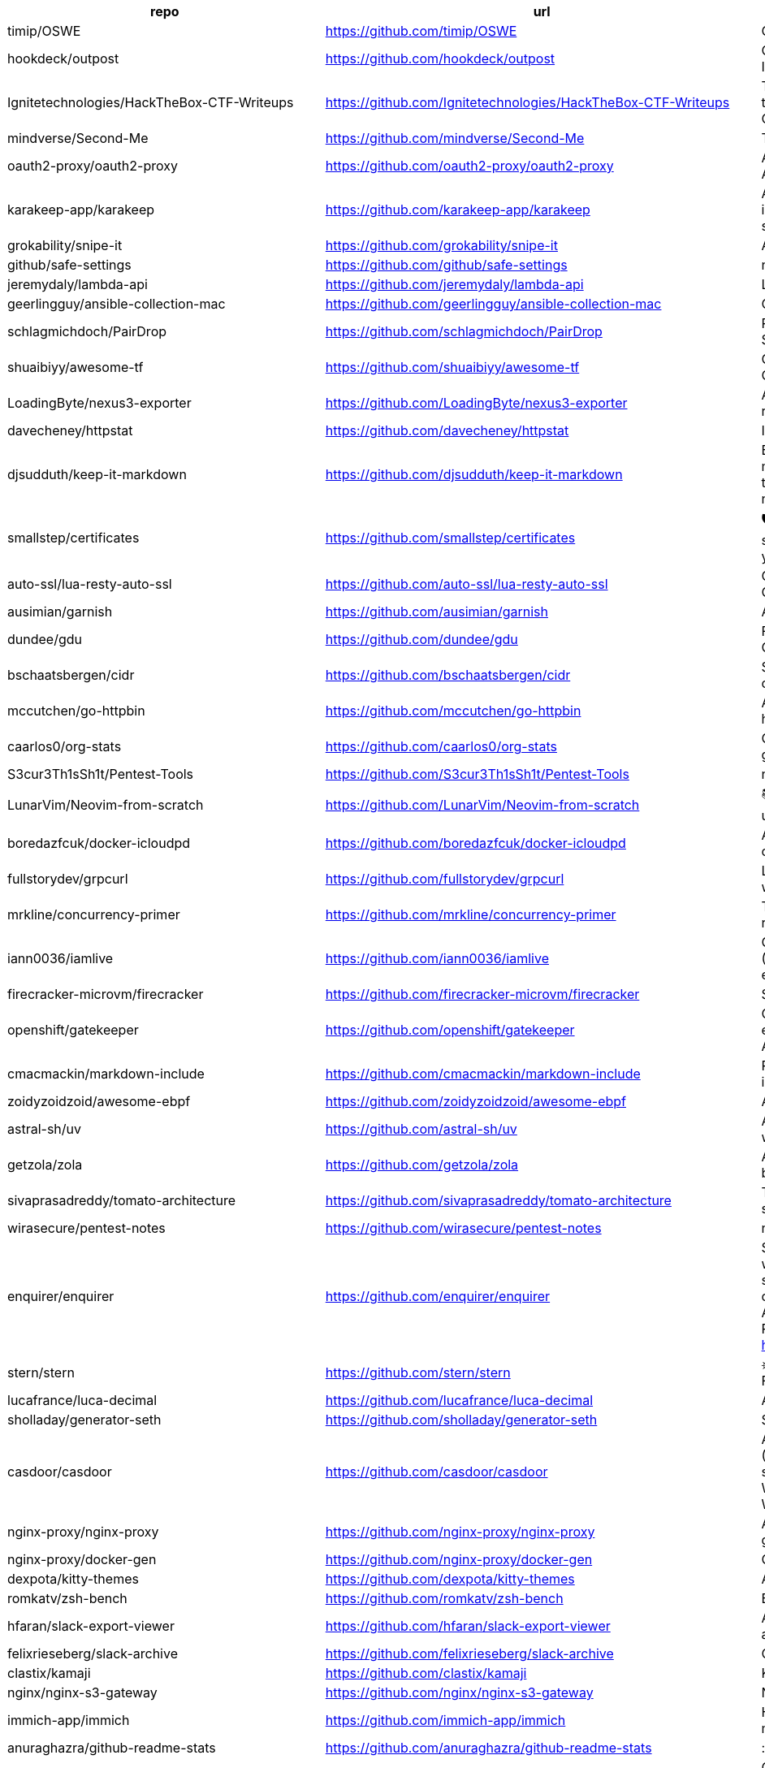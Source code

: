 [%header,cols="3"]
|===
| repo 
| url 
| description 


| timip/OSWE 
| <https://github.com/timip/OSWE> 
| OSWE Preparation

| hookdeck/outpost 
| <https://github.com/hookdeck/outpost> 
| Open Source Outbound Webhooks and Event Destinations Infrastructure

| Ignitetechnologies/HackTheBox-CTF-Writeups 
| <https://github.com/Ignitetechnologies/HackTheBox-CTF-Writeups> 
| This cheasheet is aimed at the CTF Players and Beginners to help them sort Hack The Box Labs on the basis of Operating System and Difficulty.

| mindverse/Second-Me 
| <https://github.com/mindverse/Second-Me> 
| Train your AI self, amplify you, bridge the world

| oauth2-proxy/oauth2-proxy 
| <https://github.com/oauth2-proxy/oauth2-proxy> 
| A reverse proxy that provides authentication with Google, Azure, OpenID Connect and many more identity providers.

| karakeep-app/karakeep 
| <https://github.com/karakeep-app/karakeep> 
| A self-hostable bookmark-everything app (links, notes and images) with AI-based automatic tagging and full text search

| grokability/snipe-it 
| <https://github.com/grokability/snipe-it> 
| A free open source IT asset/license management system

| github/safe-settings 
| <https://github.com/github/safe-settings> 
| null

| jeremydaly/lambda-api 
| <https://github.com/jeremydaly/lambda-api> 
| Lightweight web framework for your serverless applications

| geerlingguy/ansible-collection-mac 
| <https://github.com/geerlingguy/ansible-collection-mac> 
| Collection of macOS automation tools for Ansible.

| schlagmichdoch/PairDrop 
| <https://github.com/schlagmichdoch/PairDrop> 
| PairDrop: Transfer Files Cross-Platform. No Setup, No Signup.

| shuaibiyy/awesome-tf 
| <https://github.com/shuaibiyy/awesome-tf> 
| Curated list of resources on HashiCorp's Terraform and OpenTofu

| LoadingByte/nexus3-exporter 
| <https://github.com/LoadingByte/nexus3-exporter> 
| A little script for downloading all assets inside a Nexus 3 repository, following the repository's format (e.g., Maven 2).

| davecheney/httpstat 
| <https://github.com/davecheney/httpstat> 
| It's like curl -v, with colours. 

| djsudduth/keep-it-markdown 
| <https://github.com/djsudduth/keep-it-markdown> 
| Export and convert Google Keep notes dynamically to markdown for Obsidian, Logseq, Joplin and Notion using the unofficial Keep API. Also, import simple markdown notes back into Google Keep.

| smallstep/certificates 
| <https://github.com/smallstep/certificates> 
| 🛡️ A private certificate authority (X.509 & SSH) & ACME server for secure automated certificate management, so you can use TLS everywhere & SSO for SSH.

| auto-ssl/lua-resty-auto-ssl 
| <https://github.com/auto-ssl/lua-resty-auto-ssl> 
| On the fly (and free) SSL registration and renewal inside OpenResty/nginx with Let's Encrypt.

| ausimian/garnish 
| <https://github.com/ausimian/garnish> 
| A Terminal UI Framework for Elixir Applications

| dundee/gdu 
| <https://github.com/dundee/gdu> 
| Fast disk usage analyzer with console interface written in Go

| bschaatsbergen/cidr 
| <https://github.com/bschaatsbergen/cidr> 
| Simplifies IPv4/IPv6 CIDR network prefix management with counting, overlap checking, explanation, and subdivision.

| mccutchen/go-httpbin 
| <https://github.com/mccutchen/go-httpbin> 
| A reasonably complete and well-tested golang port of httpbin, with zero dependencies outside the go stdlib.

| caarlos0/org-stats 
| <https://github.com/caarlos0/org-stats> 
| Get the contributor stats summary from all repos of any given organization

| S3cur3Th1sSh1t/Pentest-Tools 
| <https://github.com/S3cur3Th1sSh1t/Pentest-Tools> 
| null

| LunarVim/Neovim-from-scratch 
| <https://github.com/LunarVim/Neovim-from-scratch> 
| 📚 A Neovim config designed from scratch to be understandable

| boredazfcuk/docker-icloudpd 
| <https://github.com/boredazfcuk/docker-icloudpd> 
| An Alpine Linux container for the iCloud Photos Downloader command line utility 

| fullstorydev/grpcurl 
| <https://github.com/fullstorydev/grpcurl> 
| Like cURL, but for gRPC: Command-line tool for interacting with gRPC servers

| mrkline/concurrency-primer 
| <https://github.com/mrkline/concurrency-primer> 
| The basics of low-level concurrency in a sub-30 minute read

| iann0036/iamlive 
| <https://github.com/iann0036/iamlive> 
| Generate an IAM policy from AWS, Azure, or Google Cloud (GCP) calls using client-side monitoring (CSM) or embedded proxy

| firecracker-microvm/firecracker 
| <https://github.com/firecracker-microvm/firecracker> 
| Secure and fast microVMs for serverless computing.

| openshift/gatekeeper 
| <https://github.com/openshift/gatekeeper> 
| Gatekeeper is a validating (mutating TBA) webhook that enforces CRD-based policies executed by Open Policy Agent

| cmacmackin/markdown-include 
| <https://github.com/cmacmackin/markdown-include> 
| Provides syntax for Python-Markdown which allows for the inclusion of the contents of other Markdown documents.

| zoidyzoidzoid/awesome-ebpf 
| <https://github.com/zoidyzoidzoid/awesome-ebpf> 
| A curated list of awesome projects related to eBPF.

| astral-sh/uv 
| <https://github.com/astral-sh/uv> 
| An extremely fast Python package and project manager, written in Rust.

| getzola/zola 
| <https://github.com/getzola/zola> 
| A fast static site generator in a single binary with everything built-in. https://www.getzola.org

| sivaprasadreddy/tomato-architecture 
| <https://github.com/sivaprasadreddy/tomato-architecture> 
| Tomato Architecture - A common sense driven approach to software architecture

| wirasecure/pentest-notes 
| <https://github.com/wirasecure/pentest-notes> 
| null

| enquirer/enquirer 
| <https://github.com/enquirer/enquirer> 
| Stylish, intuitive and user-friendly prompts. Used by eslint, webpack, yarn, pm2, pnpm, RedwoodJS, FactorJS, salesforce, Cypress, Google Lighthouse, Generate, tencent cloudbase, lint-staged, gluegun, hygen, hardhat, AWS Amplify, GitHub Actions Toolkit, @airbnb/nimbus, and more! Please follow Enquirer's author: https://github.com/jonschlinkert

| stern/stern 
| <https://github.com/stern/stern> 
| ⎈ Multi pod and container log tailing for Kubernetes -- Friendly fork of https://github.com/wercker/stern

| lucafrance/luca-decimal 
| <https://github.com/lucafrance/luca-decimal> 
| A digital organization system.

| sholladay/generator-seth 
| <https://github.com/sholladay/generator-seth> 
| Set up new Node.js projects

| casdoor/casdoor 
| <https://github.com/casdoor/casdoor> 
| An open-source UI-first Identity and Access Management (IAM) / Single-Sign-On (SSO) platform with web UI supporting OAuth 2.0, OIDC, SAML, CAS, LDAP, SCIM, WebAuthn, TOTP, MFA, Face ID, RADIUS, Google Workspace, Active Directory and Kerberos

| nginx-proxy/nginx-proxy 
| <https://github.com/nginx-proxy/nginx-proxy> 
| Automated nginx proxy for Docker containers using docker-gen

| nginx-proxy/docker-gen 
| <https://github.com/nginx-proxy/docker-gen> 
| Generate files from docker container meta-data

| dexpota/kitty-themes 
| <https://github.com/dexpota/kitty-themes> 
| A collection of themes for kitty terminal 😻

| romkatv/zsh-bench 
| <https://github.com/romkatv/zsh-bench> 
| Benchmark for interactive Zsh

| hfaran/slack-export-viewer 
| <https://github.com/hfaran/slack-export-viewer> 
| A Slack Export archive viewer that allows you to easily view and share your Slack team's export

| felixrieseberg/slack-archive 
| <https://github.com/felixrieseberg/slack-archive> 
| Generate static HTML archives of Slack workspaces

| clastix/kamaji 
| <https://github.com/clastix/kamaji> 
| Kamaji is the Hosted Control Plane Manager for Kubernetes.

| nginx/nginx-s3-gateway 
| <https://github.com/nginx/nginx-s3-gateway> 
| NGINX S3 Gateway

| immich-app/immich 
| <https://github.com/immich-app/immich> 
| High performance self-hosted photo and video management solution.

| anuraghazra/github-readme-stats 
| <https://github.com/anuraghazra/github-readme-stats> 
| :zap: Dynamically generated stats for your github readmes

| huginn/huginn 
| <https://github.com/huginn/huginn> 
| Create agents that monitor and act on your behalf.  Your agents are standing by!

| outline/outline 
| <https://github.com/outline/outline> 
| The fastest knowledge base for growing teams. Beautiful, realtime collaborative, feature packed, and markdown compatible.

| charlesbel/Evilginx2-Phishlets 
| <https://github.com/charlesbel/Evilginx2-Phishlets> 
| Many Evilginx2 Phishlets Uptodate

| rewardone/OSCPRepo 
| <https://github.com/rewardone/OSCPRepo> 
| A list of commands, scripts, resources, and more that I have gathered and attempted to consolidate for use as OSCP (and more) study material. Commands in 'Usefulcommands' Keepnote. Bookmarks and reading material in 'BookmarkList' CherryTree. Reconscan Py2 and Py3. Custom ISO building.

| ContainerSolutions/runbooks 
| <https://github.com/ContainerSolutions/runbooks> 
| A collection of step by step guides for fixing common tech problems.

| liriliri/eruda 
| <https://github.com/liriliri/eruda> 
| Console for mobile browsers

| ojroques/hugo-researcher 
| <https://github.com/ojroques/hugo-researcher> 
| A simple resume theme for Hugo

| fourjay/vim-hurl 
| <https://github.com/fourjay/vim-hurl> 
| vim filetype plugin for hurl web testing tool

| pfeiferj/nvim-hurl 
| <https://github.com/pfeiferj/nvim-hurl> 
| null

| jellydn/hurl.nvim 
| <https://github.com/jellydn/hurl.nvim> 
| Hurl.nvim is a Neovim plugin designed to run HTTP requests directly from `.hurl` files. Elevate your API development workflow by executing and viewing responses without leaving your editor.

| nanxiaobei/hugo-paper 
| <https://github.com/nanxiaobei/hugo-paper> 
| 🪺 A simple, clean, customizable Hugo theme

| Vimux/blank 
| <https://github.com/Vimux/blank> 
| Starter Hugo theme for use as a template for building custom themes

| giscus/giscus 
| <https://github.com/giscus/giscus> 
| A commenting system powered by GitHub Discussions. :octocat: :speech_balloon: :gem:

| hash3liZer/phishlets 
| <https://github.com/hash3liZer/phishlets> 
| Phishlets for Evilginx2 (MITM proxy Framework)

| simplerhacking/Evilginx3-Phishlets 
| <https://github.com/simplerhacking/Evilginx3-Phishlets> 
| This repository provides penetration testers and red teams with an extensive collection of dynamic phishing templates designed specifically for use with Evilginx3. May be updated periodically.

| BolajiAyodeji/awesome-technical-writing 
| <https://github.com/BolajiAyodeji/awesome-technical-writing> 
| :books: A curated list of awesome resources: articles, books, videos, tools, podcasts about technical writing.

| Yukuro/hugo-theme-shell 
| <https://github.com/Yukuro/hugo-theme-shell> 
| Hugo Shell theme : Terminal-like theme with selectable color schemes.

| joeroe/risotto 
| <https://github.com/joeroe/risotto> 
| A minimalist, responsive hugo theme inspired by terminal ricing aesthetics.

| Tarsnap/tarsnap 
| <https://github.com/Tarsnap/tarsnap> 
| Command-line client code for Tarsnap.

| francoismichel/ssh3 
| <https://github.com/francoismichel/ssh3> 
| SSH3: faster and rich secure shell using HTTP/3, checkout our article here: https://arxiv.org/abs/2312.08396 and our Internet-Draft: https://datatracker.ietf.org/doc/draft-michel-ssh3/

| s3fs-fuse/s3fs-fuse 
| <https://github.com/s3fs-fuse/s3fs-fuse> 
| FUSE-based file system backed by Amazon S3

| stickfigure/blog 
| <https://github.com/stickfigure/blog> 
| Jeff Schnitzer's Blog

| rxhanson/Rectangle 
| <https://github.com/rxhanson/Rectangle> 
| Move and resize windows on macOS with keyboard shortcuts and snap areas

| authzed/spicedb 
| <https://github.com/authzed/spicedb> 
| Open Source, Google Zanzibar-inspired database for scalably storing and querying fine-grained authorization data

| axeleroy/self-host-planning-poker 
| <https://github.com/axeleroy/self-host-planning-poker> 
| A hassle-free Planning Poker application to deploy on your NAS.

| INQTR/poker-planning 
| <https://github.com/INQTR/poker-planning> 
| PokerPlanning.org is perfect for Agile workflows, our tool makes consensus-based estimation simple, fun, and effective.

| compose-x/ecs_composex 
| <https://github.com/compose-x/ecs_composex> 
| Manage, Configure and Deploy your services and AWS services and applications from your docker-compose definitions

| docker/compose-ecs 
| <https://github.com/docker/compose-ecs> 
| Deploy compose application on ECS

| d0c-s4vage/lookatme 
| <https://github.com/d0c-s4vage/lookatme> 
| An interactive, terminal-based markdown presenter

| mock-server/mockserver 
| <https://github.com/mock-server/mockserver> 
| MockServer enables easy mocking of any system you integrate with via HTTP or HTTPS with clients written in Java, JavaScript and Ruby.  MockServer also includes a proxy that introspects all proxied traffic including encrypted SSL traffic and supports Port Forwarding, Web Proxying (i.e. HTTP proxy), HTTPS Tunneling Proxying (using HTTP CONNECT) and SOCKS Proxying (i.e. dynamic port forwarding).

| usebruno/bruno 
| <https://github.com/usebruno/bruno> 
| Opensource IDE For Exploring and Testing API's (lightweight alternative to Postman/Insomnia)

| mrmykey/awesome-http-clients 
| <https://github.com/mrmykey/awesome-http-clients> 
| 💎 A curated list of awesome HTTP Clients for exploring, debugging, and testing APIs. Best place to find postman alternatives.

| hoppscotch/hoppscotch 
| <https://github.com/hoppscotch/hoppscotch> 
| Open source API development ecosystem - https://hoppscotch.io (open-source alternative to Postman, Insomnia)

| whyistheinternetbroken/k8s-kerberos 
| <https://github.com/whyistheinternetbroken/k8s-kerberos> 
| Kubernetes deployment of NFS Kerberos with mount in privileged container and user access from an unprivileged container.

| curityio/nginx_oauth_proxy_module 
| <https://github.com/curityio/nginx_oauth_proxy_module> 
| NGINX module that decrypts secure cookies from Single Page Apps and forwards JWT access tokens to APIs

| satwikkansal/wtfpython 
| <https://github.com/satwikkansal/wtfpython> 
| What the f*ck Python? 😱

| bats-core/bats-core 
| <https://github.com/bats-core/bats-core> 
| Bash Automated Testing System

| nginx/unit 
| <https://github.com/nginx/unit> 
| NGINX Unit - universal web app server - a lightweight and versatile open source server that simplifies the application stack by natively executing application code across eight different programming language runtimes.

| mc1arke/sonarqube-community-branch-plugin 
| <https://github.com/mc1arke/sonarqube-community-branch-plugin> 
| A plugin that allows branch analysis and pull request decoration in the Community version of Sonarqube

| detailyang/nginx-location-match-visible 
| <https://github.com/detailyang/nginx-location-match-visible> 
| :beers: help you understand how does nginx location match works:)

| lcrilly/nginx2squid 
| <https://github.com/lcrilly/nginx2squid> 
| PoC environment where NGINX proxies upstream via Squid forward proxy using HTTP CONNECT

| sleventyeleven/linuxprivchecker 
| <https://github.com/sleventyeleven/linuxprivchecker> 
| linuxprivchecker.py -- a Linux Privilege Escalation Check Script

| TH3xACE/SUDO_KILLER 
| <https://github.com/TH3xACE/SUDO_KILLER> 
| A tool designed to exploit a privilege escalation vulnerability in the sudo program on Unix-like systems. It takes advantage of a specific misconfiguration or flaw in sudo to gain elevated privileges on the system, essentially allowing a regular user to execute commands as the root user.

| litestar-org/litestar 
| <https://github.com/litestar-org/litestar> 
| Production-ready, Light, Flexible and Extensible ASGI API framework \| Effortlessly Build Performant APIs

| purton-tech/barricade 
| <https://github.com/purton-tech/barricade> 
| Quickly add user registration and logon to any application

| dosisod/refurb 
| <https://github.com/dosisod/refurb> 
| A tool for refurbishing and modernizing Python codebases

| bradfitz/issue-tracker-behaviors 
| <https://github.com/bradfitz/issue-tracker-behaviors> 
| null

| javalin/javalin 
| <https://github.com/javalin/javalin> 
| A simple and modern Java and Kotlin web framework

| spring-projects/spring-modulith 
| <https://github.com/spring-projects/spring-modulith> 
| Modular applications with Spring Boot

| kgretzky/evilginx2 
| <https://github.com/kgretzky/evilginx2> 
| Standalone man-in-the-middle attack framework used for phishing login credentials along with session cookies, allowing for the bypass of 2-factor authentication

| mason-org/mason.nvim 
| <https://github.com/mason-org/mason.nvim> 
| Portable package manager for Neovim that runs everywhere Neovim runs. Easily install and manage LSP servers, DAP servers, linters, and formatters.

| Shopify/toxiproxy 
| <https://github.com/Shopify/toxiproxy> 
| :alarm_clock: :fire: A TCP proxy to simulate network and system conditions for chaos and resiliency testing

| micrometer-metrics/micrometer 
| <https://github.com/micrometer-metrics/micrometer> 
| An application observability facade for the most popular observability tools. Think SLF4J, but for observability.

| divamgupta/diffusionbee-stable-diffusion-ui 
| <https://github.com/divamgupta/diffusionbee-stable-diffusion-ui> 
| Diffusion Bee is the easiest way to run Stable Diffusion locally on your M1 Mac. Comes with a one-click installer. No dependencies or technical knowledge needed.

| PacktPublishing/Hands-On-Reactive-Programming-in-Spring-5 
| <https://github.com/PacktPublishing/Hands-On-Reactive-Programming-in-Spring-5> 
| Hands-On Reactive Programming in Spring 5, published by Packt

| gravitational/teleport 
| <https://github.com/gravitational/teleport> 
| The easiest, and most secure way to access and protect all of your infrastructure.

| Textualize/trogon 
| <https://github.com/Textualize/trogon> 
| Easily turn your Click CLI into a powerful terminal application

| apache/apisix 
| <https://github.com/apache/apisix> 
| The Cloud-Native API Gateway and AI Gateway

| magento/architecture 
| <https://github.com/magento/architecture> 
| A place where Magento architectural discussions happen

| DependencyTrack/dependency-track 
| <https://github.com/DependencyTrack/dependency-track> 
| Dependency-Track is an intelligent Component Analysis platform that allows organizations to identify and reduce risk in the software supply chain.

| dariubs/awesome-proxy 
| <https://github.com/dariubs/awesome-proxy> 
| A collaborative list of awesome proxy servers and resources. Feel free to contribute!

| jenkinsci/oic-auth-plugin 
| <https://github.com/jenkinsci/oic-auth-plugin> 
| A Jenkins plugin which lets you login to Jenkins using your own, self-hosted or public openid connect server.

| flawiddsouza/Restfox 
| <https://github.com/flawiddsouza/Restfox> 
| Offline-First Minimalistic HTTP & Socket Testing Client for the Web & Desktop

| sosedoff/pgweb 
| <https://github.com/sosedoff/pgweb> 
| Cross-platform client for PostgreSQL databases

| pgbackrest/pgbackrest 
| <https://github.com/pgbackrest/pgbackrest> 
| Reliable PostgreSQL Backup & Restore

| robfig/cron 
| <https://github.com/robfig/cron> 
| a cron library for go

| prodrigestivill/docker-postgres-backup-local 
| <https://github.com/prodrigestivill/docker-postgres-backup-local> 
| Backup PostgresSQL to local filesystem with periodic backups and rotate backups.

| alturkovic/distributed-lock 
| <https://github.com/alturkovic/distributed-lock> 
| Distributed locking with Spring

| kasper/phoenix 
| <https://github.com/kasper/phoenix> 
| A lightweight macOS window and app manager scriptable with JavaScript

| supabase/supavisor 
| <https://github.com/supabase/supavisor> 
| A cloud-native, multi-tenant Postgres connection pooler.

| openshift/oc 
| <https://github.com/openshift/oc> 
| The OpenShift Command Line, part of OKD

| openshift-examples/web 
| <https://github.com/openshift-examples/web> 
| 🚀 Content of examples.openshift.pub

| cloudflare/workerd 
| <https://github.com/cloudflare/workerd> 
| The JavaScript / Wasm runtime that powers Cloudflare Workers

| cmuratori/misc 
| <https://github.com/cmuratori/misc> 
| Clippings

| honojs/hono 
| <https://github.com/honojs/hono> 
| Web framework built on Web Standards

| kata-containers/kata-containers 
| <https://github.com/kata-containers/kata-containers> 
| Kata Containers is an open source project and community working to build a standard implementation of lightweight Virtual Machines (VMs) that feel and perform like containers, but provide the workload isolation and security advantages of VMs. https://katacontainers.io/

| fastly/pushpin 
| <https://github.com/fastly/pushpin> 
| A proxy server for adding push to your API, used at the core of Fastly's Fanout service

| pgrok/pgrok 
| <https://github.com/pgrok/pgrok> 
| Poor man's ngrok - a multi-tenant HTTP/TCP reverse tunnel solution through SSH remote port forwarding

| coroot/coroot 
| <https://github.com/coroot/coroot> 
| Coroot is an open-source APM & Observability tool, a DataDog and NewRelic alternative. Metrics, logs, traces, continuous profiling, and SLO-based alerting, supercharged with predefined dashboards and inspections.

| copier-org/copier 
| <https://github.com/copier-org/copier> 
| Library and command-line utility for rendering projects templates.

| microlinkhq/keyvhq 
| <https://github.com/microlinkhq/keyvhq> 
| Simple key-value storage with support for multiple backends.

| dockovpn/dockovpn 
| <https://github.com/dockovpn/dockovpn> 
| 🔐 Out of the box stateless openvpn-server docker image which starts in less than 2 seconds

| XAMPPRocky/tokei 
| <https://github.com/XAMPPRocky/tokei> 
| Count your code, quickly.

| google/jsonnet 
| <https://github.com/google/jsonnet> 
| Jsonnet - The data templating language

| zitadel/zitadel 
| <https://github.com/zitadel/zitadel> 
| ZITADEL - Identity infrastructure, simplified for you.

| khoj-ai/khoj 
| <https://github.com/khoj-ai/khoj> 
| Your AI second brain. Self-hostable. Get answers from the web or your docs. Build custom agents, schedule automations, do deep research. Turn any online or local LLM into your personal, autonomous AI (gpt, claude, gemini, llama, qwen, mistral). Get started - free.

| sizovs/PipelinR 
| <https://github.com/sizovs/PipelinR> 
| PipelinR is a lightweight command processing pipeline ❍ ⇢ ❍ ⇢ ❍ for your Java awesome app. 

| derailed/k9s 
| <https://github.com/derailed/k9s> 
| 🐶 Kubernetes CLI To Manage Your Clusters In Style!

| dgkanatsios/CKAD-exercises 
| <https://github.com/dgkanatsios/CKAD-exercises> 
| A set of exercises to prepare for Certified Kubernetes Application Developer exam by Cloud Native Computing Foundation

| k3s-io/k3s 
| <https://github.com/k3s-io/k3s> 
| Lightweight Kubernetes

| portainer/portainer 
| <https://github.com/portainer/portainer> 
| Making Docker and Kubernetes management easy.

| jeboehm/docker-mailserver 
| <https://github.com/jeboehm/docker-mailserver> 
| Docker Mailserver based on the famous ISPMail guide

| coreos/ssh-key-dir 
| <https://github.com/coreos/ssh-key-dir> 
| sshd AuthorizedKeysCommand to read ~/.ssh/authorized_keys.d

| microsoft/aka 
| <https://github.com/microsoft/aka> 
| Doc page listing all public aka.ms links for Microsoft admin portals

| joelparkerhenderson/architecture-decision-record 
| <https://github.com/joelparkerhenderson/architecture-decision-record> 
| Architecture decision record (ADR) examples for software planning, IT leadership, and template documentation

| ms-jpq/coq_nvim 
| <https://github.com/ms-jpq/coq_nvim> 
| Fast as FUCK nvim completion. SQLite, concurrent scheduler, hundreds of hours of optimization.

| pingcap/talent-plan 
| <https://github.com/pingcap/talent-plan> 
| open source training courses about distributed database and distributed systems

| ast-grep/ast-grep 
| <https://github.com/ast-grep/ast-grep> 
| ⚡A CLI tool for code structural search, lint and rewriting. Written in Rust

| jpetazzo/dind 
| <https://github.com/jpetazzo/dind> 
| Docker in Docker

| open-policy-agent/gatekeeper 
| <https://github.com/open-policy-agent/gatekeeper> 
| 🐊 Gatekeeper - Policy Controller for Kubernetes

| jsonresume/resume-cli 
| <https://github.com/jsonresume/resume-cli> 
| CLI tool to easily setup a new resume 📑

| infinite-horizon219/Unix-Privilege-Escalation-Exploits-Pack 
| <https://github.com/infinite-horizon219/Unix-Privilege-Escalation-Exploits-Pack> 
| Exploits for getting local root on Linux, BSD, AIX, HP-UX, Solaris, RHEL, SUSE etc.

| greenpau/caddy-security 
| <https://github.com/greenpau/caddy-security> 
| 🔐 Authentication, Authorization, and Accounting (AAA) App and Plugin for Caddy v2. 💎 Implements Form-Based, Basic, Local, LDAP, OpenID Connect, OAuth 2.0 (Github, Google, Facebook, Okta, etc.), SAML Authentication. MFA/2FA with App Authenticators and Yubico. 💎 Authorization with JWT/PASETO tokens. 🔐

| ahmetb/kubernetes-network-policy-recipes 
| <https://github.com/ahmetb/kubernetes-network-policy-recipes> 
| Example recipes for Kubernetes Network Policies that you can just copy paste

| juanfont/headscale 
| <https://github.com/juanfont/headscale> 
| An open source, self-hosted implementation of the Tailscale control server

| molly/static-timeline-generator 
| <https://github.com/molly/static-timeline-generator> 
| Create static timeline webpages.

| jlevy/the-art-of-command-line 
| <https://github.com/jlevy/the-art-of-command-line> 
| Master the command line, in one page

| fasiha/yamanote 
| <https://github.com/fasiha/yamanote> 
| Computers are supposed to be tools for thinking. A nerdy, perhaps silly, tool is a list of bookmarks with excerpts. I've tried to use social media, journal apps, and Pinboard to achieve this but they're all lacking. Let's go old school. Very WIP.

| jimporter/mike 
| <https://github.com/jimporter/mike> 
| Manage multiple versions of your MkDocs-powered documentation via Git

| devtut/devtut.github.io 
| <https://github.com/devtut/devtut.github.io> 
| Master programming topics

| tamhoang1412/backend-swe-interview-questions 
| <https://github.com/tamhoang1412/backend-swe-interview-questions> 
| Technical interview questions for backend engineer.

| darold/pgbadger 
| <https://github.com/darold/pgbadger> 
| A fast PostgreSQL Log Analyzer

| ralish/bash-script-template 
| <https://github.com/ralish/bash-script-template> 
| A best practices Bash script template with several useful functions

| slatedocs/slate 
| <https://github.com/slatedocs/slate> 
| Beautiful static documentation for your API

| kubernauts/practical-kubernetes-problems 
| <https://github.com/kubernauts/practical-kubernetes-problems> 
| Used by our Practical Kubernetes Trainings.

| isaacs/minipass 
| <https://github.com/isaacs/minipass> 
| A stream implementation that does more by doing less

| openshift/cluster-logging-operator 
| <https://github.com/openshift/cluster-logging-operator> 
| Operator to support logging subsystem of OpenShift

| teamhanko/hanko 
| <https://github.com/teamhanko/hanko> 
| The Complete Authentication and User Management Solution for the Passkey Era. Open Source Alternative to Clerk, Auth0, et al.

| mrmierzejewski/hugo-theme-console 
| <https://github.com/mrmierzejewski/hugo-theme-console> 
| Minimal and responsive Hugo theme inspired by the system console, crafted for optimal performance with an average page load time of under one second.

| athul/archie 
| <https://github.com/athul/archie> 
| A minimal Hugo Theme

| thuliteio/doks 
| <https://github.com/thuliteio/doks> 
| Everything you need to build a stellar documentation website. Fast, accessible, and easy to use.

| sigstore/fulcio 
| <https://github.com/sigstore/fulcio> 
| Sigstore OIDC PKI

| haampie/libtree 
| <https://github.com/haampie/libtree> 
| ldd as a tree

| xonsh/xonsh 
| <https://github.com/xonsh/xonsh> 
| :shell: Python-powered shell. Full-featured and cross-platform.

| turbot/steampipe 
| <https://github.com/turbot/steampipe> 
| Zero-ETL, infinite possibilities. Live query APIs, code & more with SQL. No DB required.

| reactor/reactor-netty 
| <https://github.com/reactor/reactor-netty> 
| TCP/HTTP/UDP/QUIC client/server with Reactor over Netty

| samdjstevens/java-totp 
| <https://github.com/samdjstevens/java-totp> 
| A java library for implementing Time-based One Time Passwords for Multi-Factor Authentication.

| kovidgoyal/kitty 
| <https://github.com/kovidgoyal/kitty> 
| Cross-platform, fast, feature-rich, GPU based terminal

| sourcey/spectacle 
| <https://github.com/sourcey/spectacle> 
| Beautiful static documentation generator for OpenAPI/Swagger 2.0

| mnadeem/boot-opentelemetry-tempo 
| <https://github.com/mnadeem/boot-opentelemetry-tempo> 
| Project demonstrating Complete Observability Stack utilizing Prometheus, Loki (For distributed logging), Tempo (For Distributed tracing, this basically uses Jaeger Internally), Grafana for Java/spring based applications (With OpenTelemetry auto / manual Instrumentation) involving multiple microservices with DB interactions

| abhinavsingh/proxy.py 
| <https://github.com/abhinavsingh/proxy.py> 
| 💫 Ngrok FRP Alternative • ⚡ Fast • 🪶 Lightweight • 0️⃣ Dependency • 🔌 Pluggable • 😈 TLS interception • 🔒 DNS-over-HTTPS • 🔥 Poor Man's VPN • ⏪ Reverse & ⏩ Forward • 👮🏿 "Proxy Server" framework • 🌐 "Web Server" framework • ➵ ➶ ➷ ➠ "PubSub" framework • 👷 "Work" acceptor & executor framework

| andriisoldatenko/awesome-performance-testing 
| <https://github.com/andriisoldatenko/awesome-performance-testing> 
| A collection of awesome performance testing resources

| grafana/loki 
| <https://github.com/grafana/loki> 
| Like Prometheus, but for logs.

| giltene/wrk2 
| <https://github.com/giltene/wrk2> 
| A constant throughput, correct latency recording variant of wrk

| ContainerSSH/ContainerSSH 
| <https://github.com/ContainerSSH/ContainerSSH> 
| ContainerSSH: Launch containers on demand

| jenkinsci/github-checks-plugin 
| <https://github.com/jenkinsci/github-checks-plugin> 
| Jenkins Plugin for GitHub Checks API

| lorey/github-stars-by-topic 
| <https://github.com/lorey/github-stars-by-topic> 
| :star: Generate a list of your GitHub stars by topic - automatically!

| agarrharr/awesome-cli-apps 
| <https://github.com/agarrharr/awesome-cli-apps> 
| 🖥 📊 🕹 🛠 A curated list of command line apps

| ibraheemdev/modern-unix 
| <https://github.com/ibraheemdev/modern-unix> 
| A collection of modern/faster/saner alternatives to common unix commands.

| tfeldmann/organize 
| <https://github.com/tfeldmann/organize> 
| The file management automation tool.

| jattach/jattach 
| <https://github.com/jattach/jattach> 
| JVM Dynamic Attach utility

| CRAG666/code_runner.nvim 
| <https://github.com/CRAG666/code_runner.nvim> 
| Neovim plugin.The best code runner you could have, it is like the one in vscode but with super powers, it manages projects like in intellij but without being slow

| antonmedv/fx 
| <https://github.com/antonmedv/fx> 
| Terminal JSON viewer & processor

| Markakd/CVE-2021-4154 
| <https://github.com/Markakd/CVE-2021-4154> 
| CVE-2021-4154 exploit

| open-guides/og-aws 
| <https://github.com/open-guides/og-aws> 
| 📙 Amazon Web Services — a practical guide

| fulgor/bulletjournal.md 
| <https://github.com/fulgor/bulletjournal.md> 
| Bullet Journal in an plain textfile with Markdown formatting

| zoph-io/MAMIP 
| <https://github.com/zoph-io/MAMIP> 
| [MAMIP] Monitor AWS Managed IAM Policies Changes 

| nicholaschiasson/ngx_upstream_jdomain 
| <https://github.com/nicholaschiasson/ngx_upstream_jdomain> 
| An asynchronous domain name resolution module for nginx upstream.

| karanpratapsingh/system-design 
| <https://github.com/karanpratapsingh/system-design> 
| Learn how to design systems at scale and prepare for system design interviews

| Twipped/InterviewThis 
| <https://github.com/Twipped/InterviewThis> 
| An open source list of developer questions to ask prospective employers

| surajsharma/x-in-y-lines 
| <https://github.com/surajsharma/x-in-y-lines> 
| Succintly written (<1000 non-obfuscated loc), fully-functional software in any language

| cbroglie/mustache 
| <https://github.com/cbroglie/mustache> 
| The mustache template language in Go

| no1msd/mstch 
| <https://github.com/no1msd/mstch> 
| mstch is a complete implementation of {{mustache}} templates using modern C++

| halcyon/asdf-java 
| <https://github.com/halcyon/asdf-java> 
| A Java plugin for asdf-vm.

| ventoy/Ventoy 
| <https://github.com/ventoy/Ventoy> 
| A new bootable USB solution.

| filebrowser/filebrowser 
| <https://github.com/filebrowser/filebrowser> 
| 📂 Web File Browser

| robusta-dev/robusta 
| <https://github.com/robusta-dev/robusta> 
| Better Prometheus alerts for Kubernetes - smart grouping, AI enrichment, and automatic remediation

| sverweij/dependency-cruiser 
| <https://github.com/sverweij/dependency-cruiser> 
| Validate and visualize dependencies. Your rules. JavaScript, TypeScript, CoffeeScript. ES6, CommonJS, AMD.

| ggandor/lightspeed.nvim 
| <https://github.com/ggandor/lightspeed.nvim> 
| deprecated in favor of leap.nvim

| Aloxaf/fzf-tab 
| <https://github.com/Aloxaf/fzf-tab> 
| Replace zsh's default completion selection menu with fzf!

| charmbracelet/gum 
| <https://github.com/charmbracelet/gum> 
| A tool for glamorous shell scripts 🎀

| PacktPublishing/AWS-Security-Cookbook 
| <https://github.com/PacktPublishing/AWS-Security-Cookbook> 
| AWS Security Cookbook, published by Packt

| anhtumai/preexec_confirm 
| <https://github.com/anhtumai/preexec_confirm> 
| null

| Yelp/dumb-init 
| <https://github.com/Yelp/dumb-init> 
| A minimal init system for Linux containers

| conduktor/kafka-stack-docker-compose 
| <https://github.com/conduktor/kafka-stack-docker-compose> 
| docker compose files to create a fully working kafka stack

| cloudevents/spec 
| <https://github.com/cloudevents/spec> 
| CloudEvents Specification

| kraanzu/smassh 
| <https://github.com/kraanzu/smassh> 
| Smassh your Keyboard, TUI Edition

| RhinoSecurityLabs/cloudgoat 
| <https://github.com/RhinoSecurityLabs/cloudgoat> 
| CloudGoat is Rhino Security Labs' "Vulnerable by Design" AWS deployment tool

| ThePrimeagen/refactoring.nvim 
| <https://github.com/ThePrimeagen/refactoring.nvim> 
| The Refactoring library based off the Refactoring book by Martin Fowler

| docker-archive/compose-cli 
| <https://github.com/docker-archive/compose-cli> 
| Easily run your Compose application to the cloud with compose-cli

| int128/kubelogin 
| <https://github.com/int128/kubelogin> 
| kubectl plugin for Kubernetes OpenID Connect authentication (kubectl oidc-login)

| alyssaxuu/later 
| <https://github.com/alyssaxuu/later> 
| Save all your Mac apps for later with one click 🖱️

| Ibexoft/awesome-startup-tools-list 
| <https://github.com/Ibexoft/awesome-startup-tools-list> 
| List of all tools (apps, services) that startups should use.

| philc/vimium 
| <https://github.com/philc/vimium> 
| The hacker's browser.

| yuriisanin/CVE-2022-24342 
| <https://github.com/yuriisanin/CVE-2022-24342> 
| PoC for CVE-2022-24342: account takeover via CSRF in GitHub authentication

| healthchecks/healthchecks 
| <https://github.com/healthchecks/healthchecks> 
| Open-source cron job and background task monitoring service, written in Python & Django

| wsdjeg/SpaceVim 
| <https://github.com/wsdjeg/SpaceVim> 
| A modular configuration of Vim and Neovim

| getify/youperiod.app 
| <https://github.com/getify/youperiod.app> 
| YouPeriod.app -- the privacy-first period tracking app

| hemanth/functional-programming-jargon 
| <https://github.com/hemanth/functional-programming-jargon> 
| Jargon from the functional programming world in simple terms!

| there4/markdown-resume 
| <https://github.com/there4/markdown-resume> 
| Generate a responsive CSS3 and HTML5 resume with Markdown, with optional PDF output.

| getsops/sops 
| <https://github.com/getsops/sops> 
| Simple and flexible tool for managing secrets

| muquit/mailsend 
| <https://github.com/muquit/mailsend> 
| A program to send mail via SMTP from command line

| savq/melange-nvim 
| <https://github.com/savq/melange-nvim> 
| 🗡️ Warm color scheme for Neovim and beyond

| harelba/q 
| <https://github.com/harelba/q> 
| q - Run SQL directly on delimited files and multi-file sqlite databases

| sshuttle/sshuttle 
| <https://github.com/sshuttle/sshuttle> 
| Transparent proxy server that works as a poor man's VPN.  Forwards over ssh.  Doesn't require admin.  Works with Linux and MacOS.  Supports DNS tunneling.

| tuyenvm/OpenKey 
| <https://github.com/tuyenvm/OpenKey> 
| Vietnamese Input for macOS, Windows and Linux - Bộ gõ Tiếng Việt nguồn mở đa nền tảng

| chvancooten/follina.py 
| <https://github.com/chvancooten/follina.py> 
| POC to replicate the full 'Follina' Office RCE vulnerability for testing purposes

| aquasecurity/trivy 
| <https://github.com/aquasecurity/trivy> 
| Find vulnerabilities, misconfigurations, secrets, SBOM in containers, Kubernetes, code repositories, clouds and more

| JCTools/JCTools 
| <https://github.com/JCTools/JCTools> 
| null

| Cveinnt/LiveTerm 
| <https://github.com/Cveinnt/LiveTerm> 
| 💻 Build terminal styled websites in minutes!

| zalando/postgres-operator 
| <https://github.com/zalando/postgres-operator> 
| Postgres operator creates and manages PostgreSQL clusters running in Kubernetes

| Lissy93/personal-security-checklist 
| <https://github.com/Lissy93/personal-security-checklist> 
| 🔒 A compiled checklist of 300+ tips for protecting digital security and privacy in 2024

| networknt/light-4j 
| <https://github.com/networknt/light-4j> 
| A fast, lightweight and more productive microservices framework

| onceupon/Bash-Oneliner 
| <https://github.com/onceupon/Bash-Oneliner> 
| A collection of handy Bash One-Liners and terminal tricks for data processing and Linux system maintenance.

| saalikmubeen/microservices-architectured-app 
| <https://github.com/saalikmubeen/microservices-architectured-app> 
| Event-driven microservices architectured e-commerce app created using Express.js,  Typescript, NATS-Streaming and Next.js

| ebarlas/project-loom-c5m 
| <https://github.com/ebarlas/project-loom-c5m> 
| Experiment to achieve 5 million persistent connections with Project Loom virtual threads

| sissbruecker/linkding 
| <https://github.com/sissbruecker/linkding> 
| Self-hosted bookmark manager that is designed be to be minimal, fast, and easy to set up using Docker.

| envkey/envkey 
| <https://github.com/envkey/envkey> 
| Simple, end-to-end encrypted configuration and secrets management

| TomWright/dasel 
| <https://github.com/TomWright/dasel> 
| Select, put and delete data from JSON, TOML, YAML, XML and CSV files with a single tool. Supports conversion between formats and can be used as a Go package.

| warp-tech/warpgate 
| <https://github.com/warp-tech/warpgate> 
| Smart SSH, HTTPS, MySQL and Postgres bastion/PAM that doesn't need additional client-side software

| riramar/Web-Attack-Cheat-Sheet 
| <https://github.com/riramar/Web-Attack-Cheat-Sheet> 
| Web Attack Cheat Sheet

| nipafx/demo-java-x 
| <https://github.com/nipafx/demo-java-x> 
| Demonstrates Java 9-18's new features

| andresriancho/w3af 
| <https://github.com/andresriancho/w3af> 
| w3af: web application attack and audit framework, the open source web vulnerability scanner.

| quackduck/devzat 
| <https://github.com/quackduck/devzat> 
| The devs are over here at devzat, chat over SSH!

| pglombardo/PasswordPusher 
| <https://github.com/pglombardo/PasswordPusher> 
| 🔐   Securely share sensitive information with automatic expiration & deletion after a set number of views or duration.  Track who, what and when with full audit logs.

| onetimesecret/onetimesecret 
| <https://github.com/onetimesecret/onetimesecret> 
| Keep passwords and other sensitive information out of your inboxes and chat logs.

| ExistentialAudio/BlackHole 
| <https://github.com/ExistentialAudio/BlackHole> 
| BlackHole is a modern macOS audio loopback driver that allows applications to pass audio to other applications with zero additional latency.

| panr/hugo-theme-terminal 
| <https://github.com/panr/hugo-theme-terminal> 
| A simple, retro theme for Hugo

| mtdvio/every-programmer-should-know 
| <https://github.com/mtdvio/every-programmer-should-know> 
| A collection of (mostly) technical things every software developer should know about

| mobile-shell/mosh 
| <https://github.com/mobile-shell/mosh> 
| Mobile Shell

| httpie/cli 
| <https://github.com/httpie/cli> 
| 🥧 HTTPie CLI  — modern, user-friendly command-line HTTP client for the API era. JSON support, colors, sessions, downloads, plugins & more.

| ramimac/aws-customer-security-incidents 
| <https://github.com/ramimac/aws-customer-security-incidents> 
| A repository of breaches of AWS customers

| cider-security-research/cicd-goat 
| <https://github.com/cider-security-research/cicd-goat> 
| A deliberately vulnerable CI/CD environment. Learn CI/CD security through multiple challenges.

| zimfw/zimfw 
| <https://github.com/zimfw/zimfw> 
| Zim: Modular, customizable, and blazing fast Zsh framework

| http-feeds/http-feeds 
| <https://github.com/http-feeds/http-feeds> 
| Asynchronous event streaming and data replication with plain HTTP APIs.

| ekzhang/bore 
| <https://github.com/ekzhang/bore> 
| 🕳 bore is a simple CLI tool for making tunnels to localhost

| kubeshark/kubeshark 
| <https://github.com/kubeshark/kubeshark> 
| The API traffic analyzer for Kubernetes providing real-time K8s protocol-level visibility, capturing and monitoring all traffic and payloads going in, out and across containers, pods, nodes and clusters. Inspired by Wireshark, purposely built for Kubernetes

| paul-hammant/tbd 
| <https://github.com/paul-hammant/tbd> 
| Source for TrunkBasedDevelopment.com

| jedrzejboczar/possession.nvim 
| <https://github.com/jedrzejboczar/possession.nvim> 
| Flexible session management for Neovim.

| BobTheShoplifter/Spring4Shell-POC 
| <https://github.com/BobTheShoplifter/Spring4Shell-POC> 
| Spring4Shell Proof Of Concept/And vulnerable application CVE-2022-22965

| dagger/dagger 
| <https://github.com/dagger/dagger> 
| An open-source runtime for composable workflows. Great for AI agents and CI/CD.

| nrwl/nx 
| <https://github.com/nrwl/nx> 
| An AI-first build platform that connects everything from your editor to CI. Helping you deliver fast, without breaking things.

| Konloch/bytecode-viewer 
| <https://github.com/Konloch/bytecode-viewer> 
| A Java 8+ Jar & Android APK Reverse Engineering Suite (Decompiler, Editor, Debugger & More)

| oconnor663/sha256_project 
| <https://github.com/oconnor663/sha256_project> 
| The SHA-256 Project, developed for NYU Tandon's Applied Cryptography course

| baptisteArno/typebot.io 
| <https://github.com/baptisteArno/typebot.io> 
| 💬 Typebot is a powerful chatbot builder that you can self-host.

| supertokens/supertokens-core 
| <https://github.com/supertokens/supertokens-core> 
| Open source alternative to Auth0 / Firebase Auth / AWS Cognito 

| foriequal0/pod-graceful-drain 
| <https://github.com/foriequal0/pod-graceful-drain> 
| You don't need `lifecycle: { preStop: { exec: { command: ["sleep", "30"] } } }`

| instrumenta/kubernetes-json-schema 
| <https://github.com/instrumenta/kubernetes-json-schema> 
| Schemas for every version of every object in every version of Kubernetes

| jorgef/engineeringladders 
| <https://github.com/jorgef/engineeringladders> 
| A framework for Engineering Managers

| pinterest/snappass 
| <https://github.com/pinterest/snappass> 
| Share passwords securely

| aristocratos/btop 
| <https://github.com/aristocratos/btop> 
| A monitor of resources

| ggrossetie/asciidoctor-web-pdf 
| <https://github.com/ggrossetie/asciidoctor-web-pdf> 
| Convert AsciiDoc documents to PDF using web technologies

| casey/just 
| <https://github.com/casey/just> 
| 🤖 Just a command runner

| wallabag/wallabag 
| <https://github.com/wallabag/wallabag> 
| wallabag is a self hostable application for saving web pages: Save and classify articles. Read them later. Freely.

| cerbos/cerbos 
| <https://github.com/cerbos/cerbos> 
| Cerbos is the open core, language-agnostic, scalable authorization solution that makes user permissions and authorization simple to implement and manage by writing context-aware access control policies for your application resources.

| aptible/supercronic 
| <https://github.com/aptible/supercronic> 
| Cron for containers

| jupyter-book/jupyter-book 
| <https://github.com/jupyter-book/jupyter-book> 
| Create beautiful, publication-quality books and documents from computational content.

| lwthiker/curl-impersonate 
| <https://github.com/lwthiker/curl-impersonate> 
| curl-impersonate: A special build of curl that can impersonate Chrome & Firefox

| spaceship-prompt/spaceship-prompt 
| <https://github.com/spaceship-prompt/spaceship-prompt> 
| 🚀✨ Minimalistic, powerful and extremely customizable Zsh prompt

| nvim-lualine/lualine.nvim 
| <https://github.com/nvim-lualine/lualine.nvim> 
| A blazing fast and easy to configure neovim statusline plugin written in pure lua.

| yunlingz/equinusocio-material.vim 
| <https://github.com/yunlingz/equinusocio-material.vim> 
| Equinusocio's material theme for vim

| kaicataldo/material.vim 
| <https://github.com/kaicataldo/material.vim> 
| 🎨 A port of the Material color scheme for Vim/Neovim

| marko-cerovac/material.nvim 
| <https://github.com/marko-cerovac/material.nvim> 
| :trident: Material colorscheme for NeoVim written in Lua with built-in support for native LSP, TreeSitter and many more plugins

| yoav-lavi/melody 
| <https://github.com/yoav-lavi/melody> 
| Melody is a language that compiles to regular expressions and aims to be more readable and maintainable

| mrjones2014/legendary.nvim 
| <https://github.com/mrjones2014/legendary.nvim> 
| 🗺️ A legend for your keymaps, commands, and autocmds, integrates with which-key.nvim, lazy.nvim, and more.

| ebarlas/microhttp 
| <https://github.com/ebarlas/microhttp> 
| Fast, scalable, self-contained, single-threaded Java web server

| ianyh/Amethyst 
| <https://github.com/ianyh/Amethyst> 
| Automatic tiling window manager for macOS à la xmonad.

| dylanaraps/neofetch 
| <https://github.com/dylanaraps/neofetch> 
| 🖼️  A command-line system information tool written in bash 3.2+

| nvim-tree/nvim-tree.lua 
| <https://github.com/nvim-tree/nvim-tree.lua> 
| A file explorer tree for neovim written in lua

| jonaswinkler/paperless-ng 
| <https://github.com/jonaswinkler/paperless-ng> 
| A supercharged version of paperless: scan, index and archive all your physical documents

| ohsayan/jotsy 
| <https://github.com/ohsayan/jotsy> 
| Jotsy is a self-hosted, free and open-source note taking app with a goal of simplicity in mind

| AstroNvim/AstroNvim 
| <https://github.com/AstroNvim/AstroNvim> 
| AstroNvim is an aesthetic and feature-rich neovim config that is extensible and easy to use with a great set of plugins 

| taehoio/oneonone 
| <https://github.com/taehoio/oneonone> 
| Hassle-free 1on1 meeting questions as API

| logseq/logseq 
| <https://github.com/logseq/logseq> 
| A privacy-first, open-source platform for knowledge management and collaboration. Download link:  http://github.com/logseq/logseq/releases. roadmap: http://trello.com/b/8txSM12G/roadmap

| httpvoid/writeups 
| <https://github.com/httpvoid/writeups> 
| null

| berdav/CVE-2021-4034 
| <https://github.com/berdav/CVE-2021-4034> 
| CVE-2021-4034 1day

| jpetazzo/container.training 
| <https://github.com/jpetazzo/container.training> 
| Slides and code samples for training, tutorials, and workshops about Docker, containers, and Kubernetes.

| ogham/exa 
| <https://github.com/ogham/exa> 
| A modern replacement for ‘ls’.

| splunk/splunk-connect-for-kubernetes 
| <https://github.com/splunk/splunk-connect-for-kubernetes> 
| Helm charts associated with kubernetes plug-ins

| postgres-ai/database-lab-engine 
| <https://github.com/postgres-ai/database-lab-engine> 
| DBLab enables 🖖 database branching and ⚡️ thin cloning for any Postgres database and empowers DB testing in CI/CD. This optimizes database-related costs while improving time-to-market and software quality. Follow to stay updated.

| starship/starship 
| <https://github.com/starship/starship> 
| ☄🌌️  The minimal, blazing-fast, and infinitely customizable prompt for any shell!

| cybersecsi/houdini 
| <https://github.com/cybersecsi/houdini> 
| Hundreds of Offensive and Useful Docker Images for Network Intrusion. The name says it all.

| JohnLaTwC/Shared 
| <https://github.com/JohnLaTwC/Shared> 
| Shared Blogs and Notebooks

| opsdisk/the_cyber_plumbers_handbook 
| <https://github.com/opsdisk/the_cyber_plumbers_handbook> 
| Free copy of The Cyber Plumber's Handbook - The definitive guide to Secure Shell (SSH) tunneling, port redirection, and bending traffic like a boss.

| maxgoedjen/secretive 
| <https://github.com/maxgoedjen/secretive> 
| Store SSH keys in the Secure Enclave

| cloudfoundry/java-buildpack-memory-calculator 
| <https://github.com/cloudfoundry/java-buildpack-memory-calculator> 
| Cloud Foundry JVM Memory Calculator

| flarum/flarum 
| <https://github.com/flarum/flarum> 
| Simple forum software for building great communities.

| tkellogg/dura 
| <https://github.com/tkellogg/dura> 
| You shouldn't ever lose your work if you're using Git

| szw/vim-maximizer 
| <https://github.com/szw/vim-maximizer> 
| Maximizes and restores the current window in Vim.

| vladimirvivien/ktop 
| <https://github.com/vladimirvivien/ktop> 
| A top-like tool for your Kubernetes clusters

| safing/portmaster 
| <https://github.com/safing/portmaster> 
| 🏔 Love Freedom - ❌ Block Mass Surveillance

| hazcod/enpass-cli 
| <https://github.com/hazcod/enpass-cli> 
| Enpass commandline client

| marktext/marktext 
| <https://github.com/marktext/marktext> 
| 📝A simple and elegant markdown editor, available for Linux, macOS and Windows.

| mroth/evalcache 
| <https://github.com/mroth/evalcache> 
| :hatching_chick: zsh plugin to cache eval loads to improve shell startup time

| mergebase/log4j-detector 
| <https://github.com/mergebase/log4j-detector> 
| A public open sourced tool.  Log4J scanner that detects vulnerable Log4J versions (CVE-2021-44228, CVE-2021-45046, etc) on your file-system within any application. It is able to even find Log4J instances that are hidden several layers deep. Works on Linux, Windows, and Mac, and everywhere else Java runs, too!  TAG_OS_TOOL, OWNER_KELLY, DC_PUBLIC

| crucial-project/serverless-shell 
| <https://github.com/crucial-project/serverless-shell> 
| Shell scripting for serverless

| typesense/typesense 
| <https://github.com/typesense/typesense> 
| Open Source alternative to Algolia + Pinecone and an Easier-to-Use alternative to ElasticSearch ⚡ 🔍 ✨ Fast, typo tolerant, in-memory fuzzy Search Engine for building delightful search experiences

| redwoodjs/graphql 
| <https://github.com/redwoodjs/graphql> 
| RedwoodGraphQL

| restcli/restcli 
| <https://github.com/restcli/restcli> 
| A rest-cli for intellij http-request. ---> https://blog.jetbrains.com/idea/2022/12/http-client-cli-run-requests-and-tests-on-ci/

| newren/git-filter-repo 
| <https://github.com/newren/git-filter-repo> 
| Quickly rewrite git repository history (filter-branch replacement)

| laverdet/node-fibers 
| <https://github.com/laverdet/node-fibers> 
| Fiber/coroutine support for v8 and node.

| gilmarsquinelato/i18n-manager 
| <https://github.com/gilmarsquinelato/i18n-manager> 
| Translation management app

| whyboris/JSON-i18n-Editor 
| <https://github.com/whyboris/JSON-i18n-Editor> 
| Translate your i18n JSONs for your website or app with this tool

| adrianlarion/useful-sed 
| <https://github.com/adrianlarion/useful-sed> 
| Useful sed scripts & patterns. 

| allinurl/goaccess 
| <https://github.com/allinurl/goaccess> 
| GoAccess is a real-time web log analyzer and interactive viewer that runs in a terminal in *nix systems or through your browser.

| dapr/dapr 
| <https://github.com/dapr/dapr> 
| Dapr is a portable runtime for building distributed applications across cloud and edge, combining event-driven architecture with workflow orchestration.

| strang1ato/nhi 
| <https://github.com/strang1ato/nhi> 
| :tv: Automatically capture all potentially useful information about each executed command (as well as its output) and get powerful querying mechanism

| openresty/docker-openresty 
| <https://github.com/openresty/docker-openresty> 
| Docker tooling for OpenResty

| astralapp/astral 
| <https://github.com/astralapp/astral> 
| Organize Your GitHub Stars With Ease

| carsonip/hugo-theme-minos 
| <https://github.com/carsonip/hugo-theme-minos> 
| A simple and retro styled Hugo theme ported from Hexo

| talent-plan/tinykv 
| <https://github.com/talent-plan/tinykv> 
| A course to build distributed key-value service based on TiKV model

| tikv/tikv 
| <https://github.com/tikv/tikv> 
| Distributed transactional key-value database, originally created to complement TiDB

| rust-lang/rustlings 
| <https://github.com/rust-lang/rustlings> 
| :crab: Small exercises to get you used to reading and writing Rust code!

| luau-lang/luau 
| <https://github.com/luau-lang/luau> 
| A fast, small, safe, gradually typed embeddable scripting language derived from Lua

| termux/termux-packages 
| <https://github.com/termux/termux-packages> 
| A package build system for Termux.

| NARKOZ/hacker-scripts 
| <https://github.com/NARKOZ/hacker-scripts> 
| Based on a true story

| csswizardry/ct 
| <https://github.com/csswizardry/ct> 
| Let’s take a look inside your <head>…

| socketio/socket.io 
| <https://github.com/socketio/socket.io> 
| Realtime application framework (Node.JS server)

| jovotech/jovo-framework 
| <https://github.com/jovotech/jovo-framework> 
| 🔈 The React for Voice and Chat: Build Apps for Alexa, Messenger, Instagram, the Web, and more

| FerretDB/FerretDB 
| <https://github.com/FerretDB/FerretDB> 
| A truly Open Source MongoDB alternative

| snazy/ohc 
| <https://github.com/snazy/ohc> 
| Java large off heap cache

| probberechts/hexo-theme-cactus 
| <https://github.com/probberechts/hexo-theme-cactus> 
| :cactus: A responsive, clean and simple theme for Hexo.

| monkeyWzr/hugo-theme-cactus 
| <https://github.com/monkeyWzr/hugo-theme-cactus> 
| Cactus theme for hugo

| Unleash/unleash 
| <https://github.com/Unleash/unleash> 
| Open-source feature management platform

| yudai/gotty 
| <https://github.com/yudai/gotty> 
| Share your terminal as a web application

| sorenisanerd/gotty 
| <https://github.com/sorenisanerd/gotty> 
| Share your terminal as a web application

| getsentry/sentry 
| <https://github.com/getsentry/sentry> 
| Developer-first error tracking and performance monitoring

| getsentry/self-hosted 
| <https://github.com/getsentry/self-hosted> 
| Sentry, feature-complete and packaged up for low-volume deployments and proofs-of-concept

| akinomyoga/ble.sh 
| <https://github.com/akinomyoga/ble.sh> 
| Bash Line Editor―a line editor written in pure Bash with syntax highlighting, auto suggestions, vim modes, etc. for Bash interactive sessions.

| 0ang3el/websocket-smuggle 
| <https://github.com/0ang3el/websocket-smuggle> 
| Issues with WebSocket reverse proxying allowing to smuggle HTTP requests

| GoogleContainerTools/kaniko 
| <https://github.com/GoogleContainerTools/kaniko> 
| Build Container Images In Kubernetes

| jarun/googler 
| <https://github.com/jarun/googler> 
| :mag: Google from the terminal

| romkatv/zsh-bin 
| <https://github.com/romkatv/zsh-bin> 
| Statically-linked, hermetic, relocatable Zsh

| cert-manager/cert-manager 
| <https://github.com/cert-manager/cert-manager> 
| Automatically provision and manage TLS certificates in Kubernetes

| ScaledAgileDevOps/SADMF 
| <https://github.com/ScaledAgileDevOps/SADMF> 
| null

| readthedocs/commonmark.py 
| <https://github.com/readthedocs/commonmark.py> 
| DEPRECATED: Python CommonMark parser

| Python-Markdown/markdown 
| <https://github.com/Python-Markdown/markdown> 
| A Python implementation of John Gruber’s Markdown with Extension support.

| rclone/rclone 
| <https://github.com/rclone/rclone> 
| "rsync for cloud storage" - Google Drive, S3, Dropbox, Backblaze B2, One Drive, Swift, Hubic, Wasabi, Google Cloud Storage, Azure Blob, Azure Files, Yandex Files

| akullpp/awesome-java 
| <https://github.com/akullpp/awesome-java> 
| A curated list of awesome frameworks, libraries and software for the Java programming language.

| dillonzq/LoveIt 
| <https://github.com/dillonzq/LoveIt> 
| ❤️A clean, elegant but advanced blog theme for Hugo 一个简洁、优雅且高效的 Hugo 主题

| knadh/hugo-ink 
| <https://github.com/knadh/hugo-ink> 
| Crisp, minimal personal website and blog theme for Hugo

| vividvilla/ezhil 
| <https://github.com/vividvilla/ezhil> 
| Clean and minimal personal blog theme for Hugo

| nginx/njs-examples 
| <https://github.com/nginx/njs-examples> 
| NGINX JavaScript examples

| miyuchina/mistletoe 
| <https://github.com/miyuchina/mistletoe> 
| A fast, extensible and spec-compliant Markdown parser in pure Python.

| tuhdo/os01 
| <https://github.com/tuhdo/os01> 
| Bootstrap yourself to write an OS from scratch. A book for self-learner.

| handtracking-io/yoha 
| <https://github.com/handtracking-io/yoha> 
| A practical hand tracking engine.

| localstack/localstack 
| <https://github.com/localstack/localstack> 
| 💻 A fully functional local AWS cloud stack. Develop and test your cloud & Serverless apps offline

| louislam/uptime-kuma 
| <https://github.com/louislam/uptime-kuma> 
| A fancy self-hosted monitoring tool

| slidevjs/slidev 
| <https://github.com/slidevjs/slidev> 
| Presentation Slides for Developers

| maaslalani/slides 
| <https://github.com/maaslalani/slides> 
| Terminal based presentation tool

| docsifyjs/docsify 
| <https://github.com/docsifyjs/docsify> 
| 🃏 A magical documentation site generator.

| mraible/infoq-mini-book 
| <https://github.com/mraible/infoq-mini-book> 
| Template project for creating an InfoQ Mini-Book with Asciidoctor

| dsebastien/e-book-template 
| <https://github.com/dsebastien/e-book-template> 
| Template project for creating a book with Asciidoctor with a pleasant authoring experience based on Gradle watch (continuous build) + BrowserSync for live reloading

| MQuy/webpack-deadcode-plugin 
| <https://github.com/MQuy/webpack-deadcode-plugin> 
| Webpack plugin to detect unused files and unused exports in used files

| Orange-OpenSource/hurl 
| <https://github.com/Orange-OpenSource/hurl> 
| Hurl, run and test HTTP requests with plain text.

| codecrafters-io/build-your-own-x 
| <https://github.com/codecrafters-io/build-your-own-x> 
| Master programming by recreating your favorite technologies from scratch.

| gollum/gollum 
| <https://github.com/gollum/gollum> 
| A simple, Git-powered wiki with a local frontend and support for many kinds of markup and content.

| clvv/fasd 
| <https://github.com/clvv/fasd> 
| Command-line productivity booster, offers quick access to files and directories, inspired by autojump, z and v.

| wangchucheng/hugo-eureka 
| <https://github.com/wangchucheng/hugo-eureka> 
| Eureka is a feature-rich and highly customizable Hugo theme.

| adityatelange/hugo-PaperMod 
| <https://github.com/adityatelange/hugo-PaperMod> 
|  A fast, clean, responsive Hugo theme.

| containerd/imgcrypt 
| <https://github.com/containerd/imgcrypt> 
| OCI Image Encryption Package

| curl/h2c 
| <https://github.com/curl/h2c> 
| headers 2 curl. Provided a set of HTTP request headers, output the curl command line for generating that set. Try the converter online at

| waydroid/waydroid 
| <https://github.com/waydroid/waydroid> 
| Waydroid uses a container-based approach to boot a full Android system on a regular GNU/Linux system like Ubuntu.

| nolar/kopf 
| <https://github.com/nolar/kopf> 
| A Python framework to write Kubernetes operators in just a few lines of code

| adrienverge/openfortivpn 
| <https://github.com/adrienverge/openfortivpn> 
| Client for PPP+TLS VPN tunnel services

| EnterpriseQualityCoding/FizzBuzzEnterpriseEdition 
| <https://github.com/EnterpriseQualityCoding/FizzBuzzEnterpriseEdition> 
| FizzBuzz Enterprise Edition is a no-nonsense implementation of FizzBuzz made by serious businessmen for serious business purposes.

| nginx/kubernetes-ingress 
| <https://github.com/nginx/kubernetes-ingress> 
| NGINX and  NGINX Plus Ingress Controllers for Kubernetes

| SCons/scons 
| <https://github.com/SCons/scons> 
| SCons - a software construction tool

| jesseduffield/horcrux 
| <https://github.com/jesseduffield/horcrux> 
| Split your file into encrypted fragments so that you don't need to remember a passcode

| bregman-arie/devops-exercises 
| <https://github.com/bregman-arie/devops-exercises> 
| Linux, Jenkins, AWS, SRE, Prometheus, Docker, Python, Ansible, Git, Kubernetes, Terraform, OpenStack, SQL, NoSQL, Azure, GCP, DNS, Elastic, Network, Virtualization. DevOps Interview Questions

| godlygeek/tabular 
| <https://github.com/godlygeek/tabular> 
| Vim script for text filtering and alignment

| marchof/java-almanac 
| <https://github.com/marchof/java-almanac> 
| The history and future of Java.

| encode/httpx 
| <https://github.com/encode/httpx> 
| A next generation HTTP client for Python. 🦋

| onivim/oni2 
| <https://github.com/onivim/oni2> 
| Native, lightweight modal code editor

| Maronato/vue-toastification 
| <https://github.com/Maronato/vue-toastification> 
| Vue notifications made easy!

| jsonresume/resume-schema 
| <https://github.com/jsonresume/resume-schema> 
| JSON-Schema is used here to define and validate our proposed resume json

| BishopFox/iam-vulnerable 
| <https://github.com/BishopFox/iam-vulnerable> 
| Use Terraform to create your own vulnerable by design AWS IAM privilege escalation playground.

| beekeeper-studio/beekeeper-studio 
| <https://github.com/beekeeper-studio/beekeeper-studio> 
| Modern and easy to use SQL client for MySQL, Postgres, SQLite, SQL Server, and more. Linux, MacOS, and Windows.

| ytdl-org/youtube-dl 
| <https://github.com/ytdl-org/youtube-dl> 
| Command-line program to download videos from YouTube.com and other video sites

| churichard/notabase 
| <https://github.com/churichard/notabase> 
| A second brain for your knowledge, thoughts, and ideas.

| kubescape/kubescape 
| <https://github.com/kubescape/kubescape> 
| Kubescape is an open-source Kubernetes security platform for your IDE, CI/CD pipelines, and clusters. It includes risk analysis, security, compliance, and misconfiguration scanning, saving Kubernetes users and administrators precious time, effort, and resources.

| kubernetes-sigs/secrets-store-csi-driver 
| <https://github.com/kubernetes-sigs/secrets-store-csi-driver> 
| Secrets Store CSI driver for Kubernetes secrets - Integrates secrets stores with Kubernetes via a CSI volume.  

| visit1985/mdp 
| <https://github.com/visit1985/mdp> 
| A command-line based markdown presentation tool.

| nginxinc/nginx-openid-connect 
| <https://github.com/nginxinc/nginx-openid-connect> 
| Reference implementation of OpenID Connect integration for NGINX Plus

| towolf/vim-helm 
| <https://github.com/towolf/vim-helm> 
| vim syntax for helm templates (yaml + gotmpl + sprig + custom)

| jenkinsci/office-365-connector-plugin 
| <https://github.com/jenkinsci/office-365-connector-plugin> 
| Office 365 Connector plugin sends jobs status notifications to Microsoft Teams or Outlook

| chubin/cheat.sh 
| <https://github.com/chubin/cheat.sh> 
| the only cheat sheet you need

| tldr-pages/tldr 
| <https://github.com/tldr-pages/tldr> 
| 📚 Collaborative cheatsheets for console commands

| AlDanial/cloc 
| <https://github.com/AlDanial/cloc> 
| cloc counts blank lines, comment lines, and physical lines of source code in many programming languages.

| pi-hole/pi-hole 
| <https://github.com/pi-hole/pi-hole> 
| A black hole for Internet advertisements

| dry-python/returns 
| <https://github.com/dry-python/returns> 
| Make your functions return something meaningful, typed, and safe!

| kvaps/kubectl-node-shell 
| <https://github.com/kvaps/kubectl-node-shell> 
| Exec into node via kubectl

| johnkerl/miller 
| <https://github.com/johnkerl/miller> 
| Miller is like awk, sed, cut, join, and sort for name-indexed data such as CSV, TSV, and tabular JSON

| leibnitz27/cfr 
| <https://github.com/leibnitz27/cfr> 
| This is the public repository for the CFR Java decompiler

| winfsp/winfsp 
| <https://github.com/winfsp/winfsp> 
| Windows File System Proxy - FUSE for Windows

| ahmetb/kubectx 
| <https://github.com/ahmetb/kubectx> 
| Faster way to switch between clusters and namespaces in kubectl

| NvChad/NvChad 
| <https://github.com/NvChad/NvChad> 
| Blazing fast Neovim framework providing solid defaults and a beautiful UI, enhancing your neovim experience.

| rapi-doc/RapiDoc 
| <https://github.com/rapi-doc/RapiDoc> 
| RapiDoc -WebComponent for OpenAPI Spec

| speced/respec 
| <https://github.com/speced/respec> 
| A tool for creating technical documents and web standards

| zalando/logbook 
| <https://github.com/zalando/logbook> 
| An extensible Java library for HTTP request and response logging

| sigstore/cosign 
| <https://github.com/sigstore/cosign> 
| Code signing and transparency for containers and binaries

| sony/sonyflake 
| <https://github.com/sony/sonyflake> 
| A distributed unique ID generator inspired by Twitter's Snowflake

| segmentio/ksuid 
| <https://github.com/segmentio/ksuid> 
| K-Sortable Globally Unique IDs

| swisskyrepo/PayloadsAllTheThings 
| <https://github.com/swisskyrepo/PayloadsAllTheThings> 
| A list of useful payloads and bypass for Web Application Security and Pentest/CTF

| Xe/site 
| <https://github.com/Xe/site> 
| The new frontend/backend code for https://xeiaso.net

| vlang/v 
| <https://github.com/vlang/v> 
| Simple, fast, safe, compiled language for developing maintainable software. Compiles itself in <1s with zero library dependencies. Supports automatic C => V translation. https://vlang.io

| perwendel/spark 
| <https://github.com/perwendel/spark> 
| A simple expressive web framework for java. Spark has a kotlin DSL https://github.com/perwendel/spark-kotlin

| keva-dev/keva 
| <https://github.com/keva-dev/keva> 
| Low-latency in-memory key-value store, Redis drop-in alternative

| tnozicka/openshift-acme 
| <https://github.com/tnozicka/openshift-acme> 
| ACME Controller for OpenShift and Kubernetes Cluster. (Supports e.g. Let's Encrypt)

| iBug/This-Repo-Has-613-Stars 
| <https://github.com/iBug/This-Repo-Has-613-Stars> 
| Yes, it's true :yellow_heart: This repository has 613 stars.

| type-challenges/type-challenges 
| <https://github.com/type-challenges/type-challenges> 
| Collection of TypeScript type challenges with online judge

| kubernetes-sigs/nfs-subdir-external-provisioner 
| <https://github.com/kubernetes-sigs/nfs-subdir-external-provisioner> 
| Dynamic sub-dir volume provisioner on a remote NFS server.

| mitmproxy/mitmproxy 
| <https://github.com/mitmproxy/mitmproxy> 
| An interactive TLS-capable intercepting HTTP proxy for penetration testers and software developers.

| nvim-treesitter/nvim-treesitter 
| <https://github.com/nvim-treesitter/nvim-treesitter> 
| Nvim Treesitter configurations and abstraction layer

| rcoh/angle-grinder 
| <https://github.com/rcoh/angle-grinder> 
| Slice and dice logs on the command line

| iamcco/markdown-preview.nvim 
| <https://github.com/iamcco/markdown-preview.nvim> 
| markdown preview plugin for (neo)vim

| developit/htm 
| <https://github.com/developit/htm> 
| Hyperscript Tagged Markup: JSX alternative using standard tagged templates, with compiler support.

| sleevi/psl-problems 
| <https://github.com/sleevi/psl-problems> 
| null

| TwiN/gatus 
| <https://github.com/TwiN/gatus> 
| ⛑ Automated developer-oriented status page

| gitobsidiantutorial/obsidian-tabs 
| <https://github.com/gitobsidiantutorial/obsidian-tabs> 
| Plugin for tabbed obsidian browsing

| posquit0/awesome-engineering-ladders 
| <https://github.com/posquit0/awesome-engineering-ladders> 
| :sunglasses: A curated list of awesome resources for Engineering Ladder

| roboll/helmfile 
| <https://github.com/roboll/helmfile> 
| Deploy Kubernetes Helm Charts

| standardnotes/app 
| <https://github.com/standardnotes/app> 
| Think fearlessly with end-to-end encrypted notes and files. For issues, visit https://standardnotes.com/forum or https://standardnotes.com/help.

| knyar/nginx-lua-prometheus 
| <https://github.com/knyar/nginx-lua-prometheus> 
| Prometheus metric library for Nginx written in Lua

| zulip/zulip 
| <https://github.com/zulip/zulip> 
| Zulip server and web application. Open-source team chat that helps teams stay productive and focused.

| uPagge/uBlogger 
| <https://github.com/uPagge/uBlogger> 
| A template designed with your readers in mind :heart:

| aarons-talks/2017-12-04-KubeCon-North-America-2017 
| <https://github.com/aarons-talks/2017-12-04-KubeCon-North-America-2017> 
| Best practices for building an app to run on Kubernetes

| nicwest/vim-http 
| <https://github.com/nicwest/vim-http> 
| simple vim plugin to make http requests from buffers

| dutchcoders/transfer.sh 
| <https://github.com/dutchcoders/transfer.sh> 
| Easy and fast file sharing from the command-line.

| keremceliker/Disaster-Recovery-Openshift-Kubernetes-Engine-From-Expired-Control-Plane-Certificates 
| <https://github.com/keremceliker/Disaster-Recovery-Openshift-Kubernetes-Engine-From-Expired-Control-Plane-Certificates> 
| This Project Written by Kerem CELIKER

| arp242/goatcounter 
| <https://github.com/arp242/goatcounter> 
| Easy web analytics. No tracking of personal data.

| mgree/ffs 
| <https://github.com/mgree/ffs> 
| the file filesystem: mount semi-structured data (like JSON) as a Unix filesystem

| leafac/kill-the-newsletter 
| <https://github.com/leafac/kill-the-newsletter> 
| Convert email newsletters into Atom feeds

| feedbin/feedbin 
| <https://github.com/feedbin/feedbin> 
| A nice place to read on the web.

| longhorn/longhorn 
| <https://github.com/longhorn/longhorn> 
| Cloud-Native distributed storage built on and for Kubernetes

| requarks/wiki 
| <https://github.com/requarks/wiki> 
| Wiki.js | A modern and powerful wiki app built on Node.js

| fteem/git-semantic-commits 
| <https://github.com/fteem/git-semantic-commits> 
| Tiny semantic commit messages for Git.

| pasky/speedread 
| <https://github.com/pasky/speedread> 
| A simple terminal-based open source Spritz-alike (per-word RSVP aligned on optimal reading points)

| Phantas0s/gocket 
| <https://github.com/Phantas0s/gocket> 
| 💼 CLI / TUI for Pocket 

| kellyjonbrazil/jc 
| <https://github.com/kellyjonbrazil/jc> 
| CLI tool and python library that converts the output of popular command-line tools, file-types, and common strings to JSON, YAML, or Dictionaries. This allows piping of output to tools like jq and simplifying automation scripts.

| jobrunr/jobrunr 
| <https://github.com/jobrunr/jobrunr> 
| An extremely easy way to perform background processing in Java. Backed by persistent storage. Open and free for commercial use.

| arp242/arp242.net 
| <https://github.com/arp242/arp242.net> 
| This is my site. There are many like it, but this one is mine.

| graalvm/graalvm-ten-things 
| <https://github.com/graalvm/graalvm-ten-things> 
| Top 10 Things To Do With GraalVM

| hakavlad/prelockd 
| <https://github.com/hakavlad/prelockd> 
| Lock executables and shared libraries  in memory to improve system responsiveness under low-memory conditions

| vjeantet/hugo-theme-casper 
| <https://github.com/vjeantet/hugo-theme-casper> 
| Casper theme ported to Hugo

| lonekorean/wordpress-export-to-markdown 
| <https://github.com/lonekorean/wordpress-export-to-markdown> 
| Converts a WordPress export XML file into Markdown files.

| muonsoft/openapi-mock 
| <https://github.com/muonsoft/openapi-mock> 
| OpenAPI mock server with random data generation

| matcornic/hugo-theme-learn 
| <https://github.com/matcornic/hugo-theme-learn> 
| Porting Grav Learn theme to Hugo

| gohugoio/hugo 
| <https://github.com/gohugoio/hugo> 
| The world’s fastest framework for building websites.

| casbin/jcasbin 
| <https://github.com/casbin/jcasbin> 
| An authorization library that supports access control models like ACL, RBAC, ABAC in Java

| hmarr/vitals 
| <https://github.com/hmarr/vitals> 
| 📊 A tiny macOS process monitor

| kbastani/order-delivery-microservice-example 
| <https://github.com/kbastani/order-delivery-microservice-example> 
| This repository contains a functional example of an order delivery service similar to UberEats, DoorDash, and Instacart.

| Hopding/pdf-lib 
| <https://github.com/Hopding/pdf-lib> 
| Create and modify PDF documents in any JavaScript environment

| FiloSottile/mkcert 
| <https://github.com/FiloSottile/mkcert> 
| A simple zero-config tool to make locally trusted development certificates with any names you'd like.

| vimwiki/vimwiki 
| <https://github.com/vimwiki/vimwiki> 
| Personal Wiki for Vim

| nvim-telescope/telescope.nvim 
| <https://github.com/nvim-telescope/telescope.nvim> 
| Find, Filter, Preview, Pick. All lua, all the time.

| hkamel/sonar-auth-aad 
| <https://github.com/hkamel/sonar-auth-aad> 
| Azure Active Directory Authentication for SonarQube

| nats-io/nats-server 
| <https://github.com/nats-io/nats-server> 
| High-Performance server for NATS.io, the cloud and edge native messaging system.

| major/icanhaz 
| <https://github.com/major/icanhaz> 
| The code behind icanhaz 2.0

| rhelmstedter/Zettelkasten 
| <https://github.com/rhelmstedter/Zettelkasten> 
| My personal zettelkasten. 

| GoogleContainerTools/jib 
| <https://github.com/GoogleContainerTools/jib> 
| 🏗 Build container images for your Java applications.

| tmate-io/tmate 
| <https://github.com/tmate-io/tmate> 
| Instant Terminal Sharing

| nikitavoloboev/nikiv 
| <https://github.com/nikitavoloboev/nikiv> 
| Personal website, docs, tools

| facundoolano/rpg-cli 
| <https://github.com/facundoolano/rpg-cli> 
| Your filesystem as a dungeon!

| KevinBockelandt/notoire 
| <https://github.com/KevinBockelandt/notoire> 
| A vim plugin to take notes using the Zettelkasten method

| puremourning/vimspector 
| <https://github.com/puremourning/vimspector> 
| vimspector - A multi-language debugging system for Vim

| marp-team/marp-core 
| <https://github.com/marp-team/marp-core> 
| The core of Marp converter

| marp-team/marp 
| <https://github.com/marp-team/marp> 
| The entrance repository of Markdown presentation ecosystem

| PagerDuty/security-training 
| <https://github.com/PagerDuty/security-training> 
| Public version of PagerDuty's employee security training courses. 

| getpelican/pelican 
| <https://github.com/getpelican/pelican> 
| Static site generator that supports Markdown and reST syntax. Powered by Python.

| akaihola/darker 
| <https://github.com/akaihola/darker> 
| Apply black reformatting to Python files only in regions changed since a given commit. For a practical usage example, see the blog post at https://dev.to/akaihola/improving-python-code-incrementally-3f7a

| adamreisnz/replace-in-file 
| <https://github.com/adamreisnz/replace-in-file> 
| A simple utility to quickly replace contents in one or more files

| jwiegley/git-from-the-bottom-up 
| <https://github.com/jwiegley/git-from-the-bottom-up> 
| An introduction to the architecture and design of the Git content manager

| anomalizer/ngx_aws_auth 
| <https://github.com/anomalizer/ngx_aws_auth> 
| nginx module to proxy to authenticated AWS services

| britzl/aws-sdk-lua 
| <https://github.com/britzl/aws-sdk-lua> 
| Auto generated AWS SDK for Lua

| dabeaz/cluegen 
| <https://github.com/dabeaz/cluegen> 
| Get a clue, get some code

| localtunnel/server 
| <https://github.com/localtunnel/server> 
| server for localtunnel.me

| marionebl/svg-term-cli 
| <https://github.com/marionebl/svg-term-cli> 
| Share terminal sessions via SVG and CSS

| vadimdemedes/ink 
| <https://github.com/vadimdemedes/ink> 
| 🌈 React for interactive command-line apps

| google/zx 
| <https://github.com/google/zx> 
| A tool for writing better scripts

| OWASP/DevGuide 
| <https://github.com/OWASP/DevGuide> 
| The OWASP Developer Guide

| jbranchaud/til 
| <https://github.com/jbranchaud/til> 
| :memo: Today I Learned

| simonw/til 
| <https://github.com/simonw/til> 
| Today I Learned

| banga/git-split-diffs 
| <https://github.com/banga/git-split-diffs> 
| Syntax highlighted side-by-side diffs in your terminal

| florinpop17/app-ideas 
| <https://github.com/florinpop17/app-ideas> 
| A Collection of application ideas which can be used to improve your coding skills.

| RichardLitt/knowledge 
| <https://github.com/RichardLitt/knowledge> 
| 💡 document everything

| aws-samples/aws-secret-sidecar-injector 
| <https://github.com/aws-samples/aws-secret-sidecar-injector> 
| Kubernetes mutating webhook to fetch secrets from AWS Secrets Manager

| atomix/atomix 
| <https://github.com/atomix/atomix> 
| A Kubernetes toolkit for building distributed applications using cloud native principles

| cblp/yaml-sucks 
| <https://github.com/cblp/yaml-sucks> 
| YAML sucks.

| qtile/qtile 
| <https://github.com/qtile/qtile> 
| :cookie: A full-featured, hackable tiling window manager written and configured in Python (X11 + Wayland)

| openjdk/valhalla-docs 
| <https://github.com/openjdk/valhalla-docs> 
| https://openjdk.org/projects/valhalla

| bsorrentino/maven-annotation-plugin 
| <https://github.com/bsorrentino/maven-annotation-plugin> 
| A maven plugin to process annotation from jdk8 and above at compile time

| nektos/act 
| <https://github.com/nektos/act> 
| Run your GitHub Actions locally 🚀

| Redocly/redoc 
| <https://github.com/Redocly/redoc> 
| 📘  OpenAPI/Swagger-generated API Reference Documentation

| posquit0/awesome-engineering-team-principles 
| <https://github.com/posquit0/awesome-engineering-team-principles> 
| :sunglasses: A curated list of awesome resources for engineering team principles

| babashka/babashka 
| <https://github.com/babashka/babashka> 
| Native, fast starting Clojure interpreter for scripting

| Syknapse/My-Learning-Tracker 
| <https://github.com/Syknapse/My-Learning-Tracker> 
| Keeping track of my web development skills and learning in one place along with resources, highlights, interests, and everything to do with my learning.

| nicolargo/glances 
| <https://github.com/nicolargo/glances> 
| Glances an Eye on your system. A top/htop alternative for GNU/Linux, BSD, Mac OS and Windows operating systems.

| aria2/aria2 
| <https://github.com/aria2/aria2> 
| aria2 is a lightweight multi-protocol & multi-source, cross platform download utility operated in command-line. It supports HTTP/HTTPS, FTP, SFTP, BitTorrent and Metalink.

| chubin/pyphoon 
| <https://github.com/chubin/pyphoon> 
| :waning_gibbous_moon:  ASCII Art Phase of the Moon (Python version)

| slorber/combine-promises 
| <https://github.com/slorber/combine-promises> 
| Like Promise.all(array) but with an object instead of an array.

| bpassos-zz/git-commands 
| <https://github.com/bpassos-zz/git-commands> 
| List of useful git commands

| f4b6a3/ulid-creator 
| <https://github.com/f4b6a3/ulid-creator> 
| A Java library for generating Universally Unique Lexicographically Sortable Identifiers (ULID)

| anordal/shellharden 
| <https://github.com/anordal/shellharden> 
| The corrective bash syntax highlighter

| open-policy-agent/conftest 
| <https://github.com/open-policy-agent/conftest> 
| Write tests against structured configuration data using the Open Policy Agent Rego query language

| GoogleContainerTools/skaffold 
| <https://github.com/GoogleContainerTools/skaffold> 
| Easy and Repeatable Kubernetes Development

| smallrye/smallrye-mutiny 
| <https://github.com/smallrye/smallrye-mutiny> 
| An Intuitive Event-Driven Reactive Programming Library for Java

| climech/grit 
| <https://github.com/climech/grit> 
| Multitree-based personal task manager

| philanc/slua 
| <https://github.com/philanc/slua> 
| A static build of Lua for Linux, with compression and crypto built-in

| dependency-check/DependencyCheck 
| <https://github.com/dependency-check/DependencyCheck> 
| OWASP dependency-check is a software composition analysis utility that detects publicly disclosed vulnerabilities in application dependencies.

| sainnhe/edge 
| <https://github.com/sainnhe/edge> 
| Clean & Elegant Color Scheme inspired by Atom One and Material

| sainnhe/sonokai 
| <https://github.com/sainnhe/sonokai> 
| High Contrast & Vivid Color Scheme based on Monokai Pro

| dvorka/mindforger 
| <https://github.com/dvorka/mindforger> 
| Thinking notebook and Markdown editor.

| birchb1024/frangipanni 
| <https://github.com/birchb1024/frangipanni> 
| Program to convert lines of text into a tree structure.

| tpope/vim-fugitive 
| <https://github.com/tpope/vim-fugitive> 
| fugitive.vim: A Git wrapper so awesome, it should be illegal

| ohmjs/ohm 
| <https://github.com/ohmjs/ohm> 
| A library and language for building parsers, interpreters, compilers, etc.

| sfermigier/awesome-dependency-injection-in-python 
| <https://github.com/sfermigier/awesome-dependency-injection-in-python> 
| A curated list of awesome things related to dependency inversion / dependency injection in Python. (Contributions welcomed).

| mathiasbynens/dotfiles 
| <https://github.com/mathiasbynens/dotfiles> 
| :wrench: .files, including ~/.macos — sensible hacker defaults for macOS

| Overv/outrun 
| <https://github.com/Overv/outrun> 
| Execute a local command using the processing power of another Linux machine.

| shlinkio/shlink 
| <https://github.com/shlinkio/shlink> 
| The definitive self-hosted URL shortener

| truevault-safe/hipaa-compliance-developers-guide 
| <https://github.com/truevault-safe/hipaa-compliance-developers-guide> 
| A developers guide to HIPAA compliance and application development.

| practical-tutorials/project-based-learning 
| <https://github.com/practical-tutorials/project-based-learning> 
| Curated list of project-based tutorials

| ryota-ka/twterm 
| <https://github.com/ryota-ka/twterm> 
| A full-featured TUI Twitter client

| mercari/production-readiness-checklist 
| <https://github.com/mercari/production-readiness-checklist> 
| Production readiness checklist used for Mercari and Merpay microservices

| dandavison/delta 
| <https://github.com/dandavison/delta> 
| A syntax-highlighting pager for git, diff, grep, and blame output

| masukomi/vim-markdown-folding 
| <https://github.com/masukomi/vim-markdown-folding> 
| Fold markdown documents by section.

| BurntSushi/ripgrep 
| <https://github.com/BurntSushi/ripgrep> 
| ripgrep recursively searches directories for a regex pattern while respecting your gitignore

| baomidou/dynamic-datasource 
| <https://github.com/baomidou/dynamic-datasource> 
| dynamic datasource for springboot 多数据源 动态数据源 主从分离 读写分离 分布式事务 

| topydo/topydo 
| <https://github.com/topydo/topydo> 
| A powerful todo list application for the console, using the todo.txt format.

| kuchin/awesome-cto 
| <https://github.com/kuchin/awesome-cto> 
| A curated and opinionated list of resources for Chief Technology Officers, with the emphasis on startups

| nicoespeon/gitgraph.js 
| <https://github.com/nicoespeon/gitgraph.js> 
| [ARCHIVED] A JavaScript library to draw pretty git graphs in the browser

| BurntSushi/xsv 
| <https://github.com/BurntSushi/xsv> 
| A fast CSV command line toolkit written in Rust.

| pivotal/LicenseFinder 
| <https://github.com/pivotal/LicenseFinder> 
| Find licenses for your project's dependencies.

| foambubble/foam 
| <https://github.com/foambubble/foam> 
| A personal knowledge management and sharing system for VSCode

| kognise/water.css 
| <https://github.com/kognise/water.css> 
| A drop-in collection of CSS styles to make simple websites just a little nicer

| andybrewer/mvp 
| <https://github.com/andybrewer/mvp> 
| MVP.css — Minimalist classless CSS stylesheet for HTML elements

| stefankoegl/python-json-patch 
| <https://github.com/stefankoegl/python-json-patch> 
| Applying JSON Patches in Python

| theleagueof/goudy-bookletter-1911 
| <https://github.com/theleagueof/goudy-bookletter-1911> 
| A public domain font based on Frederic Goudy’s Kennerley Oldstyle.

| freeCodeCamp/awesome-quincy-larson-emails 
| <https://github.com/freeCodeCamp/awesome-quincy-larson-emails> 
| This repository is an archive of emails that are sent by the awesome Quincy Larson every week.

| spf13/cobra 
| <https://github.com/spf13/cobra> 
| A Commander for modern Go CLI interactions

| liamg/traitor 
| <https://github.com/liamg/traitor> 
| :arrow_up: :skull_and_crossbones: :fire: Automatic Linux privesc via exploitation of low-hanging fruit e.g. gtfobins, pwnkit, dirty pipe, +w docker.sock

| reactive-python/reactpy 
| <https://github.com/reactive-python/reactpy> 
| It's React, but in Python

| sstephenson/bats 
| <https://github.com/sstephenson/bats> 
| Bash Automated Testing System

| aws/eks-charts 
| <https://github.com/aws/eks-charts> 
| Amazon EKS Helm chart repository

| dubzzz/fast-check 
| <https://github.com/dubzzz/fast-check> 
| Property based testing framework for JavaScript (like QuickCheck) written in TypeScript

| perkeep/perkeep 
| <https://github.com/perkeep/perkeep> 
| Perkeep (née Camlistore) is your personal storage system for life: a way of storing, syncing, sharing, modelling and backing up content.

| raydac/java-comment-preprocessor 
| <https://github.com/raydac/java-comment-preprocessor> 
| preprocessor for computer languages with C-like comment format (C/C++/Java/Go)

| EbookFoundation/free-programming-books 
| <https://github.com/EbookFoundation/free-programming-books> 
| :books: Freely available programming books

| refined-github/refined-github 
| <https://github.com/refined-github/refined-github> 
| :octocat: Browser extension that simplifies the GitHub interface and adds useful features

| awesomeWM/awesome 
| <https://github.com/awesomeWM/awesome> 
| awesome window manager

| uroesch/asciidoctor-readthedocs-theme 
| <https://github.com/uroesch/asciidoctor-readthedocs-theme> 
| A variant of the readthedocs theme included in the asciidoctor stylesheet factory

| karatelabs/karate 
| <https://github.com/karatelabs/karate> 
| Test Automation Made Simple

| nat/ghtop 
| <https://github.com/nat/ghtop> 
| See what's happening on GitHub in real time (also helpful if you need to use up your API quota as quickly as possible)

| dvorka/hstr 
| <https://github.com/dvorka/hstr> 
| bash and zsh shell history suggest box - easily view, navigate, search and manage your command history.

| koekeishiya/yabai 
| <https://github.com/koekeishiya/yabai> 
| A tiling window manager for macOS based on binary space partitioning

| asdf-vm/asdf 
| <https://github.com/asdf-vm/asdf> 
| Extendable version manager with support for Ruby, Node.js, Elixir, Erlang & more

| evanw/esbuild 
| <https://github.com/evanw/esbuild> 
| An extremely fast bundler for the web

| smallbets/userbase 
| <https://github.com/smallbets/userbase> 
| Create secure and private web apps using only static JavaScript, HTML, and CSS.

| moparisthebest/static-curl 
| <https://github.com/moparisthebest/static-curl> 
| fully static builds of curl, runs anywhere

| beemdevelopment/Aegis 
| <https://github.com/beemdevelopment/Aegis> 
| A free, secure and open source app for Android to manage your 2-step verification tokens.

| aquadzn/learn-x-by-doing-y 
| <https://github.com/aquadzn/learn-x-by-doing-y> 
| 🛠️ Learn a technology X by doing a project  - Search engine of project-based learning

| kettanaito/naming-cheatsheet 
| <https://github.com/kettanaito/naming-cheatsheet> 
| Comprehensive language-agnostic guidelines on variables naming. Home of the A/HC/LC pattern.

| manifold-systems/manifold 
| <https://github.com/manifold-systems/manifold> 
| Manifold is a Java compiler plugin, its features include Metaprogramming, Properties, Extension Methods, Operator Overloading, Templates, a Preprocessor, and more.

| ulid/spec 
| <https://github.com/ulid/spec> 
| The canonical spec for ulid

| sonatype/docker-nexus 
| <https://github.com/sonatype/docker-nexus> 
| Docker image for Sonatype Nexus

| posquit0/vimrc 
| <https://github.com/posquit0/vimrc> 
| :memo: Vim Configuration for nerds with vim-plug

| lukasgeiter/mkdocs-awesome-nav 
| <https://github.com/lukasgeiter/mkdocs-awesome-nav> 
| A plugin for customizing the navigation structure of your MkDocs site.

| fugue/credstash 
| <https://github.com/fugue/credstash> 
| A little utility for managing credentials in the cloud

| oils-for-unix/oils 
| <https://github.com/oils-for-unix/oils> 
| Oils is our upgrade path from bash to a better language and runtime.  It's also for Python and JavaScript users who avoid shell!

| actions/github-script 
| <https://github.com/actions/github-script> 
| Write workflows scripting the GitHub API in JavaScript

| jenkins-x/jx 
| <https://github.com/jenkins-x/jx> 
| Jenkins X provides automated CI+CD for Kubernetes with Preview Environments on Pull Requests using Cloud Native pipelines from Tekton

| osnr/TabFS 
| <https://github.com/osnr/TabFS> 
| 🗄 Mount your browser tabs as a filesystem.

| CrunchyData/postgres-operator 
| <https://github.com/CrunchyData/postgres-operator> 
| Production PostgreSQL for Kubernetes, from high availability Postgres clusters to full-scale database-as-a-service.

| systemjs/systemjs 
| <https://github.com/systemjs/systemjs> 
| Dynamic ES module loader

| volta-cli/volta 
| <https://github.com/volta-cli/volta> 
| Volta: JS Toolchains as Code. ⚡

| anderspitman/awesome-tunneling 
| <https://github.com/anderspitman/awesome-tunneling> 
| List of ngrok/Cloudflare Tunnel alternatives and other tunneling software and services. Focus on self-hosting.

| JanssenProject/home 
| <https://github.com/JanssenProject/home> 
| Head to https://github.com/JanssenProject/jans

| dogbin/dogbin 
| <https://github.com/dogbin/dogbin> 
| The sexiest pastebin and url shortener ever

| projectdiscovery/proxify 
| <https://github.com/projectdiscovery/proxify> 
| A versatile and portable proxy for capturing, manipulating, and replaying HTTP/HTTPS traffic on the go.

| panva/node-oidc-provider 
| <https://github.com/panva/node-oidc-provider> 
| OpenID Certified™ OAuth 2.0 Authorization Server implementation for Node.js

| rebuy-de/aws-nuke 
| <https://github.com/rebuy-de/aws-nuke> 
| Nuke a whole AWS account and delete all its resources.

| mlevit/aws-auto-cleanup 
| <https://github.com/mlevit/aws-auto-cleanup> 
| Programmatically delete AWS resources based on an allowlist and time to live (TTL) settings

| zalando/zally 
| <https://github.com/zalando/zally> 
| A minimalistic, simple-to-use API linter

| stoplightio/spectral 
| <https://github.com/stoplightio/spectral> 
| A flexible JSON/YAML linter for creating automated style guides, with baked in support for OpenAPI (v3.1, v3.0, and v2.0), Arazzo v1.0, as well as AsyncAPI v2.x.

| flowable/flowable-engine 
| <https://github.com/flowable/flowable-engine> 
| A compact and highly efficient workflow and Business Process Management (BPM) platform for developers, system admins and business users.

| kapicorp/kapitan 
| <https://github.com/kapicorp/kapitan> 
| Generic templated configuration management for Kubernetes, Terraform and other things

| progrium/viewdocs 
| <https://github.com/progrium/viewdocs> 
| Read the Docs meets Gist.io for simple Markdown project documentation

| 10up/nginx_configs 
| <https://github.com/10up/nginx_configs> 
| ARCHIVED: Nginx Configuration Template for WordPress Sites

| just-containers/s6-overlay 
| <https://github.com/just-containers/s6-overlay> 
| s6 overlay for containers (includes execline, s6-linux-utils & a custom init)

| subchen/frep 
| <https://github.com/subchen/frep> 
| Generate file using template from environment, arguments, json/yaml/toml config files

| sindresorhus/type-fest 
| <https://github.com/sindresorhus/type-fest> 
| A collection of essential TypeScript types

| vlsi/mat-calcite-plugin 
| <https://github.com/vlsi/mat-calcite-plugin> 
| Heap query plugin for Eclipse Memory Analyzer

| upptime/upptime 
| <https://github.com/upptime/upptime> 
| ⬆️ GitHub Actions uptime monitor & status page by @AnandChowdhary

| munin-monitoring/munin 
| <https://github.com/munin-monitoring/munin> 
| Main repository for munin master / node / plugins

| sherifabdlnaby/elastdocker 
| <https://github.com/sherifabdlnaby/elastdocker> 
| 🐳  Elastic Stack (ELK) v8+ on Docker with Compose. Pre-configured out of the box to enable Logging, Metrics, APM, Alerting, ML, and SIEM features. Up with a Single Command.

| donnemartin/system-design-primer 
| <https://github.com/donnemartin/system-design-primer> 
| Learn how to design large-scale systems. Prep for the system design interview.  Includes Anki flashcards.

| yogeshojha/rengine 
| <https://github.com/yogeshojha/rengine> 
| reNgine is an automated reconnaissance framework for web applications with a focus on highly configurable streamlined recon process via Engines, recon data correlation and organization, continuous monitoring, backed by a database, and simple yet intuitive User Interface. reNgine makes it easy for penetration testers to gather reconnaissance with minimal configuration and with the help of reNgine's correlation, it just makes recon effortless.

| HoLyVieR/prototype-pollution-nsec18 
| <https://github.com/HoLyVieR/prototype-pollution-nsec18> 
| Content released at NorthSec 2018 for my talk on prototype pollution

| mpv-player/mpv 
| <https://github.com/mpv-player/mpv> 
| 🎥 Command line media player

| Checkmk/checkmk 
| <https://github.com/Checkmk/checkmk> 
| Checkmk - Best-in-class infrastructure & application monitoring

| spyoungtech/grequests 
| <https://github.com/spyoungtech/grequests> 
| Requests + Gevent = <3

| danluu/post-mortems 
| <https://github.com/danluu/post-mortems> 
| A collection of postmortems. Sorry for the delay in merging PRs!

| tox-dev/pipdeptree 
| <https://github.com/tox-dev/pipdeptree> 
| A command line utility to display dependency tree of the installed Python packages

| supabase/realtime 
| <https://github.com/supabase/realtime> 
| Broadcast, Presence, and Postgres Changes via WebSockets

| ines/termynal 
| <https://github.com/ines/termynal> 
| ⬛️ Lightweight and modern terminal animations using async/await

| 0xInfection/Awesome-WAF 
| <https://github.com/0xInfection/Awesome-WAF> 
| 🔥 Web-application firewalls (WAFs) from security standpoint.

| ovh/the-bastion 
| <https://github.com/ovh/the-bastion> 
| Authentication, authorization, traceability and auditability for SSH accesses.

| cubefs/cubefs 
| <https://github.com/cubefs/cubefs> 
| cloud-native distributed storage

| lakhanmankani/wifi_qrcode_generator 
| <https://github.com/lakhanmankani/wifi_qrcode_generator> 
| Generate a QR code for your WiFi network to let others quickly connect without needing to tell them your long and complicated password.

| apache/calcite 
| <https://github.com/apache/calcite> 
| Apache Calcite

| jqlang/jq 
| <https://github.com/jqlang/jq> 
| Command-line JSON processor

| owasp-modsecurity/ModSecurity-nginx 
| <https://github.com/owasp-modsecurity/ModSecurity-nginx> 
| ModSecurity v3 Nginx Connector

| justincormack/nsenter1 
| <https://github.com/justincormack/nsenter1> 
| simple nsenter to namespaces of pid 1

| databasefx/dbfx 
| <https://github.com/databasefx/dbfx> 
| This is a free, cross platform, open source database management tool based on JavaFX and vertx SQL client.

| sainnhe/everforest 
| <https://github.com/sainnhe/everforest> 
| 🌲 Comfortable & Pleasant Color Scheme for Vim

| is-a-dev/register 
| <https://github.com/is-a-dev/register> 
| Grab your own sweet-looking '.is-a.dev' subdomain.

| robertdavidgraham/masscan 
| <https://github.com/robertdavidgraham/masscan> 
| TCP port scanner, spews SYN packets asynchronously, scanning entire Internet in under 5 minutes.

| xwmx/nb 
| <https://github.com/xwmx/nb> 
| CLI and local web plain text note‑taking, bookmarking, and archiving with linking, tagging, filtering, search, Git versioning & syncing, Pandoc conversion, + more, in a single portable script.

| papercups-io/papercups 
| <https://github.com/papercups-io/papercups> 
| Open-source live customer chat

| jedp/node-memwatch-demo 
| <https://github.com/jedp/node-memwatch-demo> 
| node-memwatch demo

| structurizr/cli 
| <https://github.com/structurizr/cli> 
| A command line utility for Structurizr.

| dhall-lang/dhall-lang 
| <https://github.com/dhall-lang/dhall-lang> 
| Maintainable configuration files

| cuelang/cue 
| <https://github.com/cuelang/cue> 
| CUE has moved to https://github.com/cue-lang/cue

| cheeaun/life 
| <https://github.com/cheeaun/life> 
| Life - a timeline of important events in my life

| shashank88/system_design 
| <https://github.com/shashank88/system_design> 
| Preparation links and resources for system design questions

| codybuell/mit 
| <https://github.com/codybuell/mit> 
| Most Important Tasks addon for Gina Trapani's todo.txt-cli.

| dnknth/ldap-ui 
| <https://github.com/dnknth/ldap-ui> 
| Minimalistic web frontend for OpenLDAP 

| haskellcamargo/sclack 
| <https://github.com/haskellcamargo/sclack> 
| The best CLI client for Slack, because everything is terrible!

| codemix/ts-sql 
| <https://github.com/codemix/ts-sql> 
| A SQL database implemented purely in TypeScript type annotations.

| bpython/bpython 
| <https://github.com/bpython/bpython> 
| bpython - A fancy curses interface to the Python interactive interpreter

| muesli/duf 
| <https://github.com/muesli/duf> 
| Disk Usage/Free Utility - a better 'df' alternative

| schollz/croc 
| <https://github.com/schollz/croc> 
| Easily and securely send things from one computer to another :crocodile: :package:

| sekey/sekey 
| <https://github.com/sekey/sekey> 
| Use Touch ID / Secure Enclave for SSH Authentication!

| LKI/lki.github.io 
| <https://github.com/LKI/lki.github.io> 
| My blog, with memes in issues and TILs in README.

| billpmurphy/hask 
| <https://github.com/billpmurphy/hask> 
| Haskell language features and standard libraries in pure Python.

| openjdk/jdk 
| <https://github.com/openjdk/jdk> 
| JDK main-line development https://openjdk.org/projects/jdk

| mingrammer/diagrams 
| <https://github.com/mingrammer/diagrams> 
| :art: Diagram as Code for prototyping cloud system architectures

| kdeldycke/awesome-falsehood 
| <https://github.com/kdeldycke/awesome-falsehood> 
| 😱 Falsehoods Programmers Believe in

| BishopFox/h2csmuggler 
| <https://github.com/BishopFox/h2csmuggler> 
| HTTP Request Smuggling over HTTP/2 Cleartext (h2c)

| ory/hydra 
| <https://github.com/ory/hydra> 
| The only web-scale, fully customizable OpenID Certified™ OpenID Connect and OAuth2 Provider in the world. Become an OpenID Connect and OAuth2 Provider over night. Written in Go, cloud native, headless, API-first. Available as a service on Ory Network and for self-hosters. Relied upon by OpenAI and others for web-scale security.

| thoughtworks/build-your-own-radar 
| <https://github.com/thoughtworks/build-your-own-radar> 
| A library that generates an interactive radar, inspired by https://thoughtworks.com/radar/.

| zalando/tech-radar 
| <https://github.com/zalando/tech-radar> 
| Visualizing our technology choices

| google/docsy-example 
| <https://github.com/google/docsy-example> 
| An example documentation site using the Docsy Hugo theme

| digitallyinduced/ihp 
| <https://github.com/digitallyinduced/ihp> 
| 🔥 The fastest way to build type safe web apps. IHP is a new batteries-included web framework optimized for longterm productivity and programmer happiness

| Quiq/registry-ui 
| <https://github.com/Quiq/registry-ui> 
| Web UI for Docker Registry

| mrvautin/adminMongo 
| <https://github.com/mrvautin/adminMongo> 
| adminMongo is a Web based user interface (GUI) to handle all your MongoDB connections/databases needs.

| franciscop/legally 
| <https://github.com/franciscop/legally> 
| :books: Check the licenses for the NPM packages that you use

| Joxit/docker-registry-ui 
| <https://github.com/Joxit/docker-registry-ui> 
| The simplest and most complete UI for your private docker registry v2 and v3

| citusdata/citus 
| <https://github.com/citusdata/citus> 
| Distributed PostgreSQL as an extension

| weaveworks/awesome-gitops 
| <https://github.com/weaveworks/awesome-gitops> 
| A curated list for awesome GitOps resources

| bitnami-labs/sealed-secrets 
| <https://github.com/bitnami-labs/sealed-secrets> 
| A Kubernetes controller and tool for one-way encrypted Secrets

| sobolevn/git-secret 
| <https://github.com/sobolevn/git-secret> 
| :busts_in_silhouette: A bash-tool to store your private data inside a git repository.

| paragonie/paseto 
| <https://github.com/paragonie/paseto> 
| Platform-Agnostic Security Tokens

| jessfraz/.vim 
| <https://github.com/jessfraz/.vim> 
| My .vim dotfiles and configurations.

| diepm/vim-rest-console 
| <https://github.com/diepm/vim-rest-console> 
| A REST console for Vim.

| aristocratos/bashtop 
| <https://github.com/aristocratos/bashtop> 
| Linux/OSX/FreeBSD resource monitor

| aristocratos/bpytop 
| <https://github.com/aristocratos/bpytop> 
| Linux/OSX/FreeBSD resource monitor

| spekt8/spekt8 
| <https://github.com/spekt8/spekt8> 
| Visualize your Kubernetes cluster in real time

| BurntSushi/erd 
| <https://github.com/BurntSushi/erd> 
| Translates a plain text description of a relational database schema to a graphical entity-relationship diagram.

| advantageous/systemd-cloud-watch 
| <https://github.com/advantageous/systemd-cloud-watch> 
| Alt util to AWS cloudwatch agent that works w/ systemd journal and sends the data in batches to AWS cloudwatch.

| fastify/fastify 
| <https://github.com/fastify/fastify> 
| Fast and low overhead web framework, for Node.js

| vercel/micro 
| <https://github.com/vercel/micro> 
| Asynchronous HTTP microservices

| CovidShield/server 
| <https://github.com/CovidShield/server> 
| Exposure Notification: Diagnosis Server implementation

| cds-snc/covid-alert-server 
| <https://github.com/cds-snc/covid-alert-server> 
| Exposure Notification: Diagnosis Server implementation / Notification d’exposition : Mise en œuvre du serveur de diagnostic

| fikovnik/ShiftIt 
| <https://github.com/fikovnik/ShiftIt> 
| Managing windows size and position in OSX

| kelseyhightower/nocode 
| <https://github.com/kelseyhightower/nocode> 
| The best way to write secure and reliable applications. Write nothing; deploy nowhere.

| encode/httpcore 
| <https://github.com/encode/httpcore> 
| A minimal HTTP client. ⚙️

| sonph/onehalf 
| <https://github.com/sonph/onehalf> 
| Clean, vibrant and pleasing color schemes for Vim, Sublime Text, iTerm, gnome-terminal and more.

| tink-crypto/tink 
| <https://github.com/tink-crypto/tink> 
| Tink is a multi-language, cross-platform, open source library that provides cryptographic APIs that are secure, easy to use correctly, and hard(er) to misuse.

| jasypt/jasypt 
| <https://github.com/jasypt/jasypt> 
| Jasypt (Java Simplified Encryption) is a java library which allows the developer to add basic encryption capabilities to his/her projects with minimum effort, and without the need of having deep knowledge on how cryptography works.

| resilience4j/resilience4j 
| <https://github.com/resilience4j/resilience4j> 
| Resilience4j is a fault tolerance library designed for Java8 and functional programming

| Aiven-Open/pghoard 
| <https://github.com/Aiven-Open/pghoard> 
| PostgreSQL® backup and restore service

| paunin/PostDock 
| <https://github.com/paunin/PostDock> 
| PostDock - Postgres & Docker - Postgres streaming replication cluster for any docker environment

| lirantal/dockly 
| <https://github.com/lirantal/dockly> 
| Immersive terminal interface for managing docker containers and services

| neoclide/coc.nvim 
| <https://github.com/neoclide/coc.nvim> 
| Nodejs extension host for vim & neovim, load extensions like VSCode and host language servers.

| wal-e/wal-e 
| <https://github.com/wal-e/wal-e> 
| Continuous Archiving for Postgres

| wimdeblauwe/error-handling-spring-boot-starter 
| <https://github.com/wimdeblauwe/error-handling-spring-boot-starter> 
| Spring Boot starter for configurable REST API error handling

| 99designs/aws-vault 
| <https://github.com/99designs/aws-vault> 
| A vault for securely storing and accessing AWS credentials in development environments

| oracle/coherence 
| <https://github.com/oracle/coherence> 
| Oracle Coherence Community Edition

| binhnguyennus/awesome-scalability 
| <https://github.com/binhnguyennus/awesome-scalability> 
| The Patterns of Scalable, Reliable, and Performant Large-Scale Systems

| typegoose/mongodb-memory-server 
| <https://github.com/typegoose/mongodb-memory-server> 
| Manage & spin up mongodb server binaries with zero(or slight) configuration for tests.

| goldmann/docker-squash 
| <https://github.com/goldmann/docker-squash> 
| Docker image squashing tool

| quarkusio/quarkus-quickstarts 
| <https://github.com/quarkusio/quarkus-quickstarts> 
| Quarkus quickstart code

| skywind3000/asynctasks.vim 
| <https://github.com/skywind3000/asynctasks.vim> 
| :rocket: Modern Task System for Project Building, Testing and Deploying !!

| vim-airline/vim-airline 
| <https://github.com/vim-airline/vim-airline> 
| lean & mean status/tabline for vim that's light as air

| martinda/Jenkinsfile-vim-syntax 
| <https://github.com/martinda/Jenkinsfile-vim-syntax> 
| Jenkinsfile DSL vim syntax

| reactive-streams/reactive-streams-jvm 
| <https://github.com/reactive-streams/reactive-streams-jvm> 
| Reactive Streams Specification for the JVM

| chobits/ngx_http_proxy_connect_module 
| <https://github.com/chobits/ngx_http_proxy_connect_module> 
| A forward proxy module for CONNECT request handling

| herrbischoff/awesome-macos-command-line 
| <https://github.com/herrbischoff/awesome-macos-command-line> 
| Use your macOS terminal shell to do awesome things.

| kiliman/operator-mono-lig 
| <https://github.com/kiliman/operator-mono-lig> 
| Add ligatures to Operator Mono similar to Fira Code

| docker/docker-bench-security 
| <https://github.com/docker/docker-bench-security> 
| The Docker Bench for Security is a script that checks for dozens of common best-practices around deploying Docker containers in production.

| antoniomika/sish 
| <https://github.com/antoniomika/sish> 
| HTTP(S)/WS(S)/TCP Tunnels to localhost using only SSH.

| screetsec/TheFatRat 
| <https://github.com/screetsec/TheFatRat> 
| Thefatrat a massive exploiting tool : Easy tool to generate backdoor and easy tool to post exploitation attack like browser attack and etc . This tool compiles a malware with popular payload and then the compiled malware can be execute on windows, android, mac . The malware that created with this tool also have an ability to bypass most AV software protection .

| minimaxir/big-list-of-naughty-strings 
| <https://github.com/minimaxir/big-list-of-naughty-strings> 
| The Big List of Naughty Strings is a list of strings which have a high probability of causing issues when used as user-input data.

| actix/actix-web 
| <https://github.com/actix/actix-web> 
| Actix Web is a powerful, pragmatic, and extremely fast web framework for Rust.

| nameko/nameko 
| <https://github.com/nameko/nameko> 
| Python framework for building microservices

| GTFOBins/GTFOBins.github.io 
| <https://github.com/GTFOBins/GTFOBins.github.io> 
| GTFOBins is a curated list of Unix binaries that can be used to bypass local security restrictions in misconfigured systems

| mohamed-taman/Springy-Store-Microservices 
| <https://github.com/mohamed-taman/Springy-Store-Microservices> 
| Springy Store is a conceptual simple μServices-based project using the latest cutting-edge technologies, to demonstrate how the Store services are created to be a cloud-native and 12-factor app agnostic. Those μServices are developed based on Spring Boot & Cloud framework that implements cloud-native intuitive, design patterns, and best practices.

| parallax/jsPDF 
| <https://github.com/parallax/jsPDF> 
| Client-side JavaScript PDF generation for everyone.

| duo-labs/cloudmapper 
| <https://github.com/duo-labs/cloudmapper> 
|  CloudMapper helps you analyze your Amazon Web Services (AWS) environments.

| SBoudrias/Inquirer.js 
| <https://github.com/SBoudrias/Inquirer.js> 
| A collection of common interactive command line user interfaces.

| wagoodman/dive 
| <https://github.com/wagoodman/dive> 
| A tool for exploring each layer in a docker image

| sharkdp/bat 
| <https://github.com/sharkdp/bat> 
| A cat(1) clone with wings.

| junegunn/fzf 
| <https://github.com/junegunn/fzf> 
| :cherry_blossom: A command-line fuzzy finder

| cydrobolt/polr 
| <https://github.com/cydrobolt/polr> 
| :aerial_tramway: A modern, powerful, and robust URL shortener

| stack72/ops-books 
| <https://github.com/stack72/ops-books> 
| Book Recommendations for the Infrastructure Engineer ;)

| kgrzybek/modular-monolith-with-ddd 
| <https://github.com/kgrzybek/modular-monolith-with-ddd> 
| Full Modular Monolith application with Domain-Driven Design approach.

| lichess-org/lila 
| <https://github.com/lichess-org/lila> 
| ♞ lichess.org: the forever free, adless and open source chess server ♞

| jeffbski/wait-on 
| <https://github.com/jeffbski/wait-on> 
| wait-on is a cross-platform command line utility and Node.js API which will wait for files, ports, sockets, and http(s) resources to become available

| ansible-macos/macos-playbook 
| <https://github.com/ansible-macos/macos-playbook> 
| Ansible playbook for OS X. Installs the common apps and libraries for web developers

| jenkinsci/configuration-as-code-plugin 
| <https://github.com/jenkinsci/configuration-as-code-plugin> 
| Jenkins Configuration as Code Plugin

| edx/jenkins-configuration 
| <https://github.com/edx/jenkins-configuration> 
| A collection of utilities for configuring a Jenkins instance and its plugins

| Schniz/fnm 
| <https://github.com/Schniz/fnm> 
| 🚀 Fast and simple Node.js version manager, built in Rust

| dashersw/cote 
| <https://github.com/dashersw/cote> 
| A Node.js library for building zero-configuration microservices.

| dexidp/dex 
| <https://github.com/dexidp/dex> 
| OpenID Connect (OIDC) identity and OAuth 2.0 provider with pluggable connectors

| wkhtmltopdf/wkhtmltopdf 
| <https://github.com/wkhtmltopdf/wkhtmltopdf> 
| Convert HTML to PDF using Webkit (QtWebKit)

| wso2/wso2-rampart 
| <https://github.com/wso2/wso2-rampart> 
| null

| zmartzone/lua-resty-openidc 
| <https://github.com/zmartzone/lua-resty-openidc> 
| OpenID Connect Relying Party and OAuth 2.0 Resource Server implementation in Lua for NGINX / OpenResty

| slimtoolkit/slim 
| <https://github.com/slimtoolkit/slim> 
| Slim(toolkit): Don't change anything in your container image and minify it by up to 30x (and for compiled languages even more) making it secure too! (free and open source)

| cdbattags/lua-resty-jwt 
| <https://github.com/cdbattags/lua-resty-jwt> 
| JWT For The Great Openresty

| Cyan4973/xxHash 
| <https://github.com/Cyan4973/xxHash> 
| Extremely fast non-cryptographic hash algorithm

| pnp/cli-microsoft365 
| <https://github.com/pnp/cli-microsoft365> 
| Manage Microsoft 365 and SharePoint Framework projects on any platform

| gatsbyjs/gatsby 
| <https://github.com/gatsbyjs/gatsby> 
| The best React-based framework with performance, scalability and security built in.

| ErikKalkoken/slackApiDoc 
| <https://github.com/ErikKalkoken/slackApiDoc> 
| Documentation of undocumented Slack API methods

| Gregivy/simpleddp 
| <https://github.com/Gregivy/simpleddp> 
| An easy to use DDP client library

| encode/starlette 
| <https://github.com/encode/starlette> 
| The little ASGI framework that shines. 🌟

| just-the-docs/just-the-docs 
| <https://github.com/just-the-docs/just-the-docs> 
| A modern, high customizable, responsive Jekyll theme for documentation with built-in search.

| tomjoht/documentation-theme-jekyll 
| <https://github.com/tomjoht/documentation-theme-jekyll> 
| A Jekyll-based theme designed for documentation and help systems. See the link for detailed instructions on setting up and configuring everything.

| aadlani/nanoc-toolbox 
| <https://github.com/aadlani/nanoc-toolbox> 
| The nanoc-toolbox is a collection of filters and helpers for the static site generator tool nanoc

| tomjoht/documentation-theme-jekyll-next-version 
| <https://github.com/tomjoht/documentation-theme-jekyll-next-version> 
| The next version of the Jekyll documentation theme

| nanoc/nanoc 
| <https://github.com/nanoc/nanoc> 
| A powerful web publishing system

| zoltan-dulac/css3FontConverter 
| <https://github.com/zoltan-dulac/css3FontConverter> 
| A shell script that can use other command line tools to produce @font-face compatible fonts in all browsers.  Works under Windows (using Cygwin), Mac OS X and Linux

| hadolint/hadolint 
| <https://github.com/hadolint/hadolint> 
| Dockerfile linter, validate inline bash, written in Haskell

| n8n-io/n8n 
| <https://github.com/n8n-io/n8n> 
| Fair-code workflow automation platform with native AI capabilities. Combine visual building with custom code, self-host or cloud, 400+ integrations.

| osquery/osquery 
| <https://github.com/osquery/osquery> 
| SQL powered operating system instrumentation, monitoring, and analytics.

| vinta/awesome-python 
| <https://github.com/vinta/awesome-python> 
| An opinionated list of awesome Python frameworks, libraries, software and resources.

| TheAlgorithms/Python 
| <https://github.com/TheAlgorithms/Python> 
| All Algorithms implemented in Python

| ContainerSolutions/k8s-deployment-strategies 
| <https://github.com/ContainerSolutions/k8s-deployment-strategies> 
| Kubernetes deployment strategies explained

| fastapi/fastapi 
| <https://github.com/fastapi/fastapi> 
| FastAPI framework, high performance, easy to learn, fast to code, ready for production

| shieldfy/API-Security-Checklist 
| <https://github.com/shieldfy/API-Security-Checklist> 
| Checklist of the most important security countermeasures when designing, testing, and releasing your API

| google/eng-practices 
| <https://github.com/google/eng-practices> 
| Google's Engineering Practices documentation

| yangshun/tech-interview-handbook 
| <https://github.com/yangshun/tech-interview-handbook> 
| 💯 Curated coding interview preparation materials for busy software engineers

| lambci/docker-lambda 
| <https://github.com/lambci/docker-lambda> 
| Docker images and test runners that replicate the live AWS Lambda environment

| aboul3la/Sublist3r 
| <https://github.com/aboul3la/Sublist3r> 
| Fast subdomains enumeration tool for penetration testers

| jackellenberger/emojme 
| <https://github.com/jackellenberger/emojme> 
| :rotating_light: very powerful very stupid Slack emoji tools, holy cow! :rotating_light:

| prometheus/prometheus 
| <https://github.com/prometheus/prometheus> 
| The Prometheus monitoring system and time series database.

| jenkinsci/jenkinsfile-runner 
| <https://github.com/jenkinsci/jenkinsfile-runner> 
| A command line tool to run Jenkinsfile as a function

| muesli/gitomatic 
| <https://github.com/muesli/gitomatic> 
| A tool to monitor git repositories and automatically pull & push changes

| odoo/odoo 
| <https://github.com/odoo/odoo> 
| Odoo. Open Source Apps To Grow Your Business.

| jesseduffield/lazydocker 
| <https://github.com/jesseduffield/lazydocker> 
| The lazier way to manage everything docker

| s-a/package.js 
| <https://github.com/s-a/package.js> 
| a simple package (auto) loader for node.js apps which supports NPM or other package managers.

| c9/architect 
| <https://github.com/c9/architect> 
| A simple yet powerful plugin system for large-scale node applications

| classgraph/classgraph 
| <https://github.com/classgraph/classgraph> 
| An uber-fast parallelized Java classpath scanner and module scanner.

| devradar/devradar 
| <https://github.com/devradar/devradar> 
| Competence Management for developers

| todotxt/todo.txt 
| <https://github.com/todotxt/todo.txt> 
| ‼️ A complete primer on the whys and hows of todo.txt.

| adferrand/dnsrobocert 
| <https://github.com/adferrand/dnsrobocert> 
| Orchestrate Certbot and Lexicon together to provide Let's Encrypt TLS certificates validated by DNS challenges

| asciidoctor/docker-asciidoctor 
| <https://github.com/asciidoctor/docker-asciidoctor> 
| :ship: A Docker image for using the Asciidoctor toolchain to process AsciiDoc content

| buildbot/buildbot 
| <https://github.com/buildbot/buildbot> 
| Python-based continuous integration testing framework; your pull requests are more than welcome!

| rakyll/hey 
| <https://github.com/rakyll/hey> 
| HTTP load generator, ApacheBench (ab) replacement

| samtecspg/articulate 
| <https://github.com/samtecspg/articulate> 
| A platform for building conversational interfaces with intelligent agents (chatbots)

| psf/black 
| <https://github.com/psf/black> 
| The uncompromising Python code formatter

| Netflix-Skunkworks/rewrite 
| <https://github.com/Netflix-Skunkworks/rewrite> 
| Distributed code search and refactoring for Java

| trimstray/nginx-admins-handbook 
| <https://github.com/trimstray/nginx-admins-handbook> 
| How to improve NGINX performance, security, and other important things.

| derailed/popeye 
| <https://github.com/derailed/popeye> 
| 👀 A Kubernetes cluster resource sanitizer

| plantuml-stdlib/C4-PlantUML 
| <https://github.com/plantuml-stdlib/C4-PlantUML> 
| C4-PlantUML combines the benefits of PlantUML and the C4 model for providing a simple way of describing and communicate software architectures

| kamranahmedse/developer-roadmap 
| <https://github.com/kamranahmedse/developer-roadmap> 
| Interactive roadmaps, guides and other educational content to help developers grow in their careers.

| biesbjerg/ngx-translate-extract 
| <https://github.com/biesbjerg/ngx-translate-extract> 
| Extract translatable (using ngx-translate) strings and save as a JSON or Gettext pot file

| OpenAPITools/openapi-generator 
| <https://github.com/OpenAPITools/openapi-generator> 
| OpenAPI Generator allows generation of API client libraries (SDK generation), server stubs, documentation and configuration automatically given an OpenAPI Spec (v2, v3)

| alex/what-happens-when 
| <https://github.com/alex/what-happens-when> 
| An attempt to answer the age old interview question "What happens when you type google.com into your browser and press enter?"

| aerokube/selenoid 
| <https://github.com/aerokube/selenoid> 
| Selenium Hub successor running browsers within containers. Scalable, immutable, self hosted Selenium-Grid on any platform with single binary.

| ehough/docker-nfs-server 
| <https://github.com/ehough/docker-nfs-server> 
| A lightweight, robust, flexible, and containerized NFS server.

| git-tips/tips 
| <https://github.com/git-tips/tips> 
| Most commonly used git tips and tricks.

| git-game/git-game 
| <https://github.com/git-game/git-game> 
| terminal game to test git skills

| envoyproxy/envoy 
| <https://github.com/envoyproxy/envoy> 
| Cloud-native high-performance edge/middle/service proxy

| pajoma/vscode-journal 
| <https://github.com/pajoma/vscode-journal> 
| Lightweight journal and simple notes support for Visual Studio Code

| testssl/testssl.sh 
| <https://github.com/testssl/testssl.sh> 
| Testing TLS/SSL encryption anywhere on any port 

| sobolevn/dotfiles 
| <https://github.com/sobolevn/dotfiles> 
| dotfiles for the developer happiness: macos, zsh, brew, vscode, python, minimalism

| poteto/hiring-without-whiteboards 
| <https://github.com/poteto/hiring-without-whiteboards> 
| ⭐️  Companies that don't have a broken hiring process

| Col-E/Recaf 
| <https://github.com/Col-E/Recaf> 
| The modern Java bytecode editor

| imposter-project/imposter-jvm-engine 
| <https://github.com/imposter-project/imposter-jvm-engine> 
| Scriptable, multipurpose mock server. Run standalone mock servers, or embed mocks within your tests or CI/CD pipeline.

| typicode/json-server 
| <https://github.com/typicode/json-server> 
| Get a full fake REST API with zero coding in less than 30 seconds (seriously)

| alacritty/alacritty 
| <https://github.com/alacritty/alacritty> 
| A cross-platform, OpenGL terminal emulator.

| derrix060/onedriveClient 
| <https://github.com/derrix060/onedriveClient> 
| A Microsoft OneDrive and OneDrive for Business client for Linux, written in Python3.

| cfenollosa/os-tutorial 
| <https://github.com/cfenollosa/os-tutorial> 
| How to create an OS from scratch

| jhaals/yopass 
| <https://github.com/jhaals/yopass> 
| Secure sharing of secrets, passwords and files 

| confluence-publisher/confluence-publisher 
| <https://github.com/confluence-publisher/confluence-publisher> 
| Maven plugin and Docker image to convert AsciiDoc and publish it to Confluence

| fnproject/fn 
| <https://github.com/fnproject/fn> 
| The container native, cloud agnostic serverless platform.

| microsoft/api-guidelines 
| <https://github.com/microsoft/api-guidelines> 
| Microsoft REST API Guidelines

| endiangroup/compandauth 
| <https://github.com/endiangroup/compandauth> 
| Lightweight distributed session management primitives inspired by compare-and-swap (CAS)

| nickstenning/nginx-multiauth 
| <https://github.com/nickstenning/nginx-multiauth> 
| I am a terrible person.

| hwdsl2/setup-ipsec-vpn 
| <https://github.com/hwdsl2/setup-ipsec-vpn> 
| Scripts to build your own IPsec VPN server, with IPsec/L2TP, Cisco IPsec and IKEv2

| vantage-sh/ec2instances.info 
| <https://github.com/vantage-sh/ec2instances.info> 
| Amazon EC2 instance comparison site

| IBM/resilient-java-microservices-with-istio 
| <https://github.com/IBM/resilient-java-microservices-with-istio> 
| In this code we demonstrate how to build, deploy, connect resilient Java microservices leveraging Istio service mesh. We show how to configure and use circuit breakers, timeouts/retries, rate limits and other advanced resiliency features from Istio without changing the application code.

| kylemanna/docker-openvpn 
| <https://github.com/kylemanna/docker-openvpn> 
| 🔒 OpenVPN server in a Docker container complete with an EasyRSA PKI CA

| NationalBankBelgium/REST-API-Design-Guide 
| <https://github.com/NationalBankBelgium/REST-API-Design-Guide> 
| NBB's REST-ish API Design Guide

| matthieugouel/docker-python-gunicorn-nginx 
| <https://github.com/matthieugouel/docker-python-gunicorn-nginx> 
| Docker image with Python3, Gunicorn and Nginx managed with Supervisor

| shopware5/devdocs 
| <https://github.com/shopware5/devdocs> 
| Shopware 5 Developers Website

| kvspb/nginx-auth-ldap 
| <https://github.com/kvspb/nginx-auth-ldap> 
| LDAP authentication module for nginx

| verdaccio/verdaccio 
| <https://github.com/verdaccio/verdaccio> 
| A lightweight Node.js private proxy registry

| tomastrajan/angular-ngrx-material-starter 
| <https://github.com/tomastrajan/angular-ngrx-material-starter> 
| Angular, NgRx, Angular CLI & Angular Material Starter Project

| cmachler/aws-lambda-ebs-backups 
| <https://github.com/cmachler/aws-lambda-ebs-backups> 
| Python scripts to be run using AWS's Lambda service to Backup and Delete Snapshots of EBS Volumes

| foliojs/pdfkit 
| <https://github.com/foliojs/pdfkit> 
| A JavaScript PDF generation library for Node and the browser

| chab/pdfkit 
| <https://github.com/chab/pdfkit> 
| A JavaScript PDF generation library for Node and the browser

| datacamp/courses-introduction-to-r 
| <https://github.com/datacamp/courses-introduction-to-r> 
| Introduction to R by Jonathan Cornelissen

| micronaut-projects/micronaut-core 
| <https://github.com/micronaut-projects/micronaut-core> 
| Micronaut Application Framework

| funbox/smppsend 
| <https://github.com/funbox/smppsend> 
| Command line tool for sending messages to SMSC through SMPP

| testcontainers/testcontainers-java 
| <https://github.com/testcontainers/testcontainers-java> 
| Testcontainers is a Java library that supports JUnit tests, providing lightweight, throwaway instances of common databases, Selenium web browsers, or anything else that can run in a Docker container.

| peerlibrary/meteor-reactive-publish 
| <https://github.com/peerlibrary/meteor-reactive-publish> 
| Reactive publish endpoints

| osiegmar/aws-lambda-backup 
| <https://github.com/osiegmar/aws-lambda-backup> 
| AWS Lambda script to create and remove snapshots of EBS volumes.

| Meteor-Community-Packages/meteor-collection-hooks 
| <https://github.com/Meteor-Community-Packages/meteor-collection-hooks> 
| Meteor Collection Hooks

| koalaman/shellcheck 
| <https://github.com/koalaman/shellcheck> 
| ShellCheck, a static analysis tool for shell scripts

| jesseduffield/lazygit 
| <https://github.com/jesseduffield/lazygit> 
| simple terminal UI for git commands

| ivanceras/svgbob 
| <https://github.com/ivanceras/svgbob> 
| Convert your ascii diagram scribbles into happy little SVG

| square/moshi 
| <https://github.com/square/moshi> 
| A modern JSON library for Kotlin and Java.

| pydoit/doit 
| <https://github.com/pydoit/doit> 
| CLI task management & automation tool

| jfloff/alpine-python 
| <https://github.com/jfloff/alpine-python> 
| A small, more complete, Python Docker image based on Alpine Linux.

| viniciusccarvalho/boot-two-way-ssl-example 
| <https://github.com/viniciusccarvalho/boot-two-way-ssl-example> 
| 2 Way SSL with boot

| escline/InstallCert 
| <https://github.com/escline/InstallCert> 
| Java program to retrieve server certificate that can be added to local keystore

| puckel/docker-airflow 
| <https://github.com/puckel/docker-airflow> 
| Docker Apache Airflow

| deeppavlov/DeepPavlov 
| <https://github.com/deeppavlov/DeepPavlov> 
| An open source library for deep learning end-to-end dialog systems and chatbots.

| jmhodges/jsonpp 
| <https://github.com/jmhodges/jsonpp> 
| A fast command line JSON pretty printer.

| paschmann/rasa-ui 
| <https://github.com/paschmann/rasa-ui> 
| Rasa UI is a frontend for the Rasa Framework

| rkadlec/ubuntu-ranking-dataset-creator 
| <https://github.com/rkadlec/ubuntu-ranking-dataset-creator> 
| A script that creates train, valid and test datasets for the ranking task from Ubuntu corpus dialogs. 

| hellohaptik/conversation_data 
| <https://github.com/hellohaptik/conversation_data> 
| Conversational data  for training dialogue system

| RocketChat/meteor-streamer 
| <https://github.com/RocketChat/meteor-streamer> 
| 2 way communication over DDP with better performance.

| pandao/editor.md 
| <https://github.com/pandao/editor.md> 
| The open source embeddable online markdown editor (component).

| dbader/schedule 
| <https://github.com/dbader/schedule> 
| Python job scheduling for humans.

| miniflux/v2 
| <https://github.com/miniflux/v2> 
| Minimalist and opinionated feed reader

| agronholm/apscheduler 
| <https://github.com/agronholm/apscheduler> 
| Task scheduling library for Python

| kislyuk/yq 
| <https://github.com/kislyuk/yq> 
| Command-line YAML, XML, TOML processor - jq wrapper for YAML/XML/TOML documents

| Kong/kong 
| <https://github.com/Kong/kong> 
| 🦍 The Cloud-Native API Gateway and AI Gateway.

| nmstoker/MultiLingualBot 
| <https://github.com/nmstoker/MultiLingualBot> 
| MultiLingualBot: a simple multi-lingual bot that can respond to questions on academic subjects

| AdamSpannbauer/app_rasa_chat_bot 
| <https://github.com/AdamSpannbauer/app_rasa_chat_bot> 
| a stateless chat bot to perform natural language queries against the App Store top charts

| RasaHQ/rasa-nlu-trainer 
| <https://github.com/RasaHQ/rasa-nlu-trainer> 
| DEPRECATED: We recommend using Rasa X https://rasa.com/docs/rasa-x/ for managing NLU data

| themylogin/nfs_inotify 
| <https://github.com/themylogin/nfs_inotify> 
| Transfers inotify events from NFS server to client (for example, for MPD library auto-update)

| warmuuh/libsass-maven-plugin 
| <https://github.com/warmuuh/libsass-maven-plugin> 
| libsass wrapper for maven

| gitbucket/gitbucket 
| <https://github.com/gitbucket/gitbucket> 
| A Git platform powered by Scala with easy installation, high extensibility & GitHub API compatibility

| gogs/gogs 
| <https://github.com/gogs/gogs> 
| Gogs is a painless self-hosted Git service

| RasaHQ/rasa_core 
| <https://github.com/RasaHQ/rasa_core> 
| Rasa Core is now part of the Rasa repo: An open source machine learning framework to automate text-and voice-based conversations

| RasaHQ/rasa 
| <https://github.com/RasaHQ/rasa> 
| 💬   Open source machine learning framework to automate text- and voice-based conversations: NLU, dialogue management, connect to Slack, Facebook, and more - Create chatbots and voice assistants

| wireapp/wire-server 
| <https://github.com/wireapp/wire-server> 
| 🇪🇺 Wire back-end services

| mfornos/awesome-microservices 
| <https://github.com/mfornos/awesome-microservices> 
| A curated list of Microservice Architecture related principles and technologies.

| jitsi/jitsi 
| <https://github.com/jitsi/jitsi> 
| Jitsi is an audio/video and chat communicator that supports protocols such as SIP, XMPP/Jabber, IRC and many other useful features.

| MatchbookLab/local-persist 
| <https://github.com/MatchbookLab/local-persist> 
| Create named local volumes that persist in the location(s) you want

| RocketChat/Rocket.Chat 
| <https://github.com/RocketChat/Rocket.Chat> 
| The communications platform that puts data protection first.

| mailslurper/mailslurper 
| <https://github.com/mailslurper/mailslurper> 
| Local, web-based mail server application. Slurp mails into oblivion!

| nginxinc/nginx-ldap-auth 
| <https://github.com/nginxinc/nginx-ldap-auth> 
| Example of LDAP authentication using ngx_http_auth_request_module

| asciidoctor/asciidoctor-maven-examples 
| <https://github.com/asciidoctor/asciidoctor-maven-examples> 
| A collection of example projects that demonstrates how to use the Asciidoctor Maven plugin.

| awslabs/git-secrets 
| <https://github.com/awslabs/git-secrets> 
| Prevents you from committing secrets and credentials into git repositories

| angristan/openvpn-install 
| <https://github.com/angristan/openvpn-install> 
| Set up your own OpenVPN server on Debian, Ubuntu, Fedora, CentOS, Arch Linux and more

| KhangSteve/Grid-responsive-giphy 
| <https://github.com/KhangSteve/Grid-responsive-giphy> 
| Grid-responsive-giphy

| rsp/scripts 
| <https://github.com/rsp/scripts> 
| Random shell scripts for different tasks

| paracycle/slackthemes 
| <https://github.com/paracycle/slackthemes> 
| A Slack sidebar theme browser

| mattermost/mattermost 
| <https://github.com/mattermost/mattermost> 
| Mattermost is an open source platform for secure collaboration across the entire software development lifecycle..

| smashwilson/slack-emojinator 
| <https://github.com/smashwilson/slack-emojinator> 
| Bulk upload emoji into Slack

| nvbn/thefuck 
| <https://github.com/nvbn/thefuck> 
| Magnificent app which corrects your previous console command.

| voldemort/voldemort 
| <https://github.com/voldemort/voldemort> 
| An open source clone of Amazon's Dynamo.

| gabriel-deliu/given-when-then 
| <https://github.com/gabriel-deliu/given-when-then> 
| basic given when then test helper [Java 8]

| gengo/goship 
| <https://github.com/gengo/goship> 
| A simple tool for deploying code to servers.

| diffplug/durian 
| <https://github.com/diffplug/durian> 
| Guava's spikier (unofficial) cousin

| qor/qor 
| <https://github.com/qor/qor> 
| QOR is a set of libraries written in Go that abstracts common features needed for business applications, CMSs, and E-commerce systems.

| vavr-io/vavr 
| <https://github.com/vavr-io/vavr> 
| vʌvr (formerly called Javaslang) is a non-commercial, non-profit object-functional library that runs with Java 8+. It aims to reduce the lines of code and increase code quality.

| yegor256/takes 
| <https://github.com/yegor256/takes> 
| True Object-Oriented Java Web Framework without NULLs, Static Methods, Annotations, and Mutable Objects

| yasserg/crawler4j 
| <https://github.com/yasserg/crawler4j> 
| Open Source Web Crawler for Java

| aol/cyclops 
| <https://github.com/aol/cyclops> 
| An advanced, but easy to use, platform for writing functional applications in Java 8.

| ben-manes/caffeine 
| <https://github.com/ben-manes/caffeine> 
| A high performance caching library for Java

| Dynalon/mdwiki 
| <https://github.com/Dynalon/mdwiki> 
| CMS/Wiki system using Javascript for 100% client side single page application using Markdown.

| jqno/equalsverifier-pre-google-code-import 
| <https://github.com/jqno/equalsverifier-pre-google-code-import> 
| This repository is no longer valid. Please update your bookmarks to the current EqualsVerifier repository.
|===
